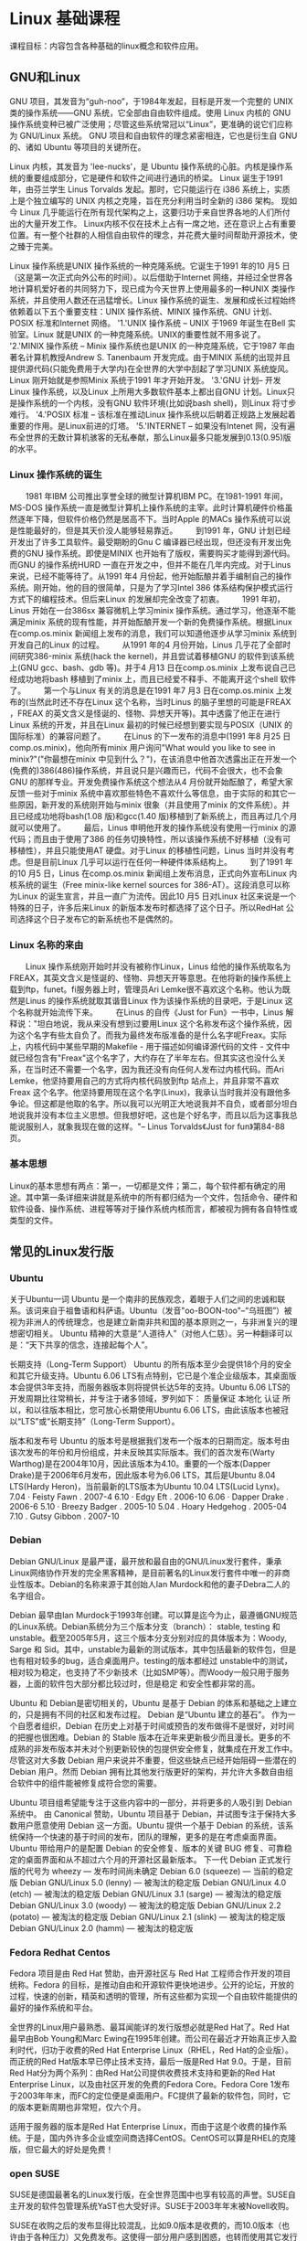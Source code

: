 * Linux 基础课程
课程目标：内容包含各种基础的linux概念和软件应用。 
** GNU和Linux
GNU 项目，其发音为“guh-noo”，于1984年发起，目标是开发一个完整的 UNIX 类的操作系统——GNU 系统，它全部由自由软件组成。使用 Linux 内核的 GNU 操作系统变种已被广泛使用；尽管这些系统常冠以“Linux”，更准确的说它们应称为 GNU/Linux 系统。
GNU 项目和自由软件的理念紧密相连，它也是衍生自 GNU 的、诸如 Ubuntu 等项目的关键所在。

Linux 内核，其发音为 'lee-nucks'，是 Ubuntu 操作系统的心脏。内核是操作系统的重要组成部分，它是硬件和软件之间进行通讯的桥梁。
Linux 诞生于1991年，由芬兰学生 Linus Torvalds 发起。那时，它只能运行在 i386 系统上，实质上是个独立编写的 UNIX 内核之克隆，旨在充分利用当时全新的 i386 架构。
现如今 Linux 几乎能运行在所有现代架构之上，这要归功于来自世界各地的人们所付出的大量开发工作。
Linux内核不仅在技术上占有一席之地，还在意识上占有重要位置。有一整个社群的人相信自由软件的理念，并花费大量时间帮助开源技术，使之臻于完美。

Linux 操作系统是UNIX 操作系统的一种克隆系统。它诞生于1991 年的10 月5 日（这是第一次正式向外公布的时间）。以后借助于Internet 网络，并经过全世界各地计算机爱好者的共同努力下，现已成为今天世界上使用最多的一种UNIX 类操作系统，并且使用人数还在迅猛增长。Linux 操作系统的诞生、发展和成长过程始终依赖着以下五个重要支柱：UNIX 操作系统、MINIX 操作系统、GNU 计划、POSIX 标准和Internet 网络。
 '1.'UNIX 操作系统 -- UNIX 于1969 年诞生在Bell 实验室。Linux 就是UNIX 的一种克隆系统。UNIX的重要性就不用多说了。
 '2.'MINIX 操作系统 -- Minix 操作系统也是UNIX 的一种克隆系统，它于1987 年由著名计算机教授Andrew S. Tanenbaum 开发完成。由于MINIX 系统的出现并且提供源代码(只能免费用于大学内)在全世界的大学中刮起了学习UNIX 系统旋风。Linux 刚开始就是参照Minix 系统于1991 年才开始开发。
 '3.'GNU 计划-- 开发Linux 操作系统，以及Linux 上所用大多数软件基本上都出自GNU 计划。Linux只是操作系统的一个内核，没有GNU 软件环境(比如说bash shell)，则Linux 将寸步难行。
 '4.'POSIX 标准 -- 该标准在推动Linux 操作系统以后朝着正规路上发展起着重要的作用。是Linux前进的灯塔。
 '5.'INTERNET -- 如果没有Intenet 网，没有遍布全世界的无数计算机骇客的无私奉献，那么Linux最多只能发展到0.13(0.95)版的水平。

*** Linux 操作系统的诞生
　　1981 年IBM 公司推出享誉全球的微型计算机IBM PC。在1981-1991 年间，MS-DOS 操作系统一直是微型计算机上操作系统的主宰。此时计算机硬件价格虽然逐年下降，但软件价格仍然是居高不下。当时Apple 的MACs 操作系统可以说是性能最好的，但是其天价没人能够轻易靠近。
　　到1991 年，GNU 计划已经开发出了许多工具软件。最受期盼的Gnu C 编译器已经出现，但还没有开发出免费的GNU 操作系统。即使是MINIX 也开始有了版权，需要购买才能得到源代码。而GNU 的操作系统HURD 一直在开发之中，但并不能在几年内完成。对于Linus 来说，已经不能等待了。从1991 年4 月份起，他开始酝酿并着手编制自己的操作系统。刚开始，他的目的很简单，只是为了学习Intel 386 体系结构保护模式运行方式下的编程技术。但后来Linux 的发展却完全改变了初衷。
　　1991 年初，Linus 开始在一台386sx 兼容微机上学习minix 操作系统。通过学习，他逐渐不能满足minix 系统的现有性能，并开始酝酿开发一个新的免费操作系统。根据Linux 在comp.os.minix 新闻组上发布的消息，我们可以知道他逐步从学习minix 系统到开发自己的Linux 的过程。
　　从1991 年的4 月份开始，Linus 几乎花了全部时间研究386-minix 系统(hack the kernel)，并且尝试着移植GNU 的软件到该系统上(GNU gcc、bash、gdb 等)。并于4 月13 日在comp.os.minix 上发布说自己已经成功地将bash 移植到了minix 上，而且已经爱不释手、不能离开这个shell 软件了。
　　第一个与Linux 有关的消息是在1991 年7 月3 日在comp.os.minix 上发布的(当然此时还不存在Linux 这个名称，当时Linus 的脑子里想的可能是FREAX ，FREAX 的英文含义是怪诞的、怪物、异想天开等)。其中透露了他正在进行Linux 系统的开发，并且在Linux 最初的时候已经想到要实现与POSIX（UNIX 的国际标准）的兼容问题了。
　　在Linus 的下一发布的消息中(1991 年8 月25 日 comp.os.minix)，他向所有minix 用户询问"What would you like to see in minix?"("你最想在minix 中见到什么？")，在该消息中他首次透露出正在开发一个(免费的)386(486)操作系统，并且说只是兴趣而已，代码不会很大，也不会象GNU 的那样专业。开发免费操作系统这个想法从4 月份就开始酝酿了，希望大家反馈一些对于minix 系统中喜欢那些特色不喜欢什么等信息，由于实际的和其它一些原因，新开发的系统刚开始与minix 很象（并且使用了minix 的文件系统）。并且已经成功地将bash(1.08 版)和gcc(1.40 版)移植到了新系统上，而且再过几个月就可以使用了。
　　最后，Linus 申明他开发的操作系统没有使用一行minix 的源代码；而且由于使用了386 的任务切换特性，所以该操作系统不好移植（没有可移植性），并且只能使用AT 硬盘。对于Linux 的移植性问题，Linus 当时并没有考虑。但是目前Linux 几乎可以运行在任何一种硬件体系结构上。
　　到了1991 年的10 月5 日，Linus 在comp.os.minix 新闻组上发布消息，正式向外宣布Linux 内核系统的诞生（Free minix-like kernel sources for 386-AT）。这段消息可以称为Linux 的诞生宣言，并且一直广为流传。因此10 月5 日对Linux 社区来说是一个特殊的日子，许多后来Linux 的新版本发布时都选择了这个日子。所以RedHat 公司选择这个日子发布它的新系统也不是偶然的。

*** Linux 名称的来由
　　Linux 操作系统刚开始时并没有被称作Linux，Linus 给他的操作系统取名为FREAX，其英文含义是怪诞的、怪物、异想天开等意思。在他将新的操作系统上载到ftp，funet。fi服务器上时，管理员Ari Lemke很不喜欢这个名称。他认为既然是Linus 的操作系统就取其谐音Linux 作为该操作系统的目录吧，于是Linux 这个名称就开始流传下来。
　　在Linus 的自传《Just for Fun》一书中，Linus 解释说："坦白地说，我从来没有想到过要用Linux 这个名称发布这个操作系统，因为这个名字有些太自负了。而我为最终发布版准备的是什么名字呢Freax。实际上，内核代码中某些早期的Makefile - 用于描述如何编译源代码的文件 - 文件中就已经包含有"Freax"这个名字了，大约存在了半年左右。但其实这也没什么关系，在当时还不需要一个名字，因为我还没有向任何人发布过内核代码。而Ari Lemke，他坚持要用自己的方式将内核代码放到ftp 站点上，并且非常不喜欢Freax 这个名字。他坚持要用现在这个名字(Linux)，我承认当时我并没有跟他多争论。但这都是他取的名字。所以我可以光明正大地说我并不自负，或者部分坦白地说我并没有本位主义思想。但我想好吧，这也是个好名字，而且以后为这事我总能说服别人，就象我现在做的这样。"-- Linus Torvalds《Just for fun》第84-88 页。

*** 基本思想

Linux的基本思想有两点：第一，一切都是文件；第二，每个软件都有确定的用途。其中第一条详细来讲就是系统中的所有都归结为一个文件，包括命令、硬件和软件设备、操作系统、进程等等对于操作系统内核而言，都被视为拥有各自特性或类型的文件。

** 常见的Linux发行版
*** Ubuntu
关于Ubuntu一词
Ubuntu 是一个南非的民族观念，着眼于人们之间的忠诚和联系。该词来自于祖鲁语和科萨语。Ubuntu（发音"oo-BOON-too"--“乌班图”）被视为非洲人的传统理念，也是建立新南非共和国的基本原则之一，与非洲复兴的理想密切相关。
Ubuntu 精神的大意是“人道待人”（对他人仁慈）。另一种翻译可以是：“天下共享的信念，连接起每个人”。

长期支持（Long-Term Support）
Ubuntu 的所有版本至少会提供18个月的安全和其它升级支持。Ubuntu 6.06 LTS有点特别，它已是个准企业级版本，其桌面版本会提供3年支持，而服务器版本则将提供长达5年的支持。Ubuntu 6.06 LTS的开发周期比往常稍长，并专注于诸多领域，罗列如下：
质量保证
本地化
认证
所以，和以往版本相比，您可放心长期使用Ubuntu 6.06 LTS，由此该版本也被冠以“LTS”或“长期支持”（Long-Term Support）。

版本和发布号
Ubuntu 的版本号是根据我们发布一个版本的日期而定。版本号由该次发布的年份和月份组成，并未反映其实际版本。我们的首次发布(Warty Warthog)是在2004年10月，因此该版本为4.10。重要的一个版本(Dapper Drake)是于2006年6月发布，因此版本号为6.06 LTS，其后是Ubuntu 8.04 LTS(Hardy Heron)，当前最新的LTS版本为Ubuntu 10.04 LTS(Lucid Lynx)。
7.04 · Feisty Fawn . 2007-4
6.10 · Edgy Eft . 2006-10
6.06 · Dapper Drake . 2006-6
5.10 · Breezy Badger . 2005-10
5.04 . Hoary Hedgehog . 2005-04
7.10 . Gutsy Gibbon . 2007-10

*** Debian
Debian GNU/Linux 是最严谨，最开放和最自由的GNU/Linux发行套件，秉承Linux网络协作开发的完全黑客精神，是目前著名的Linux发行套件中唯一的非商业性版本。Debian的名称来源于其创始人Ian Murdock和他的妻子Debra二人的名字组合。

Debian 最早由Ian Murdock于1993年创建。可以算是迄今为止，最遵循GNU规范的Linux系统。Debian系统分为三个版本分支（branch）： stable, testing 和 unstable。截至2005年5月，这三个版本分支分别对应的具体版本为：Woody, Sarge 和 Sid。其中，unstable为最新的测试版本，其中包括最新的软件包，但是也有相对较多的bug，适合桌面用户。testing的版本都经过 unstable中的测试，相对较为稳定，也支持了不少新技术（比如SMP等）。而Woody一般只用于服务器，上面的软件包大部分都比较过时，但是稳定 和安全性都非常的高。

Ubuntu 和 Debian是密切相关的，Ubuntu 是基于 Debian 的体系和基础之上建立的，只是拥有不同的社区和发布过程。 
Debian 是“Ubuntu 建立的基石”。 
作为一个自愿者组织，Debian 在历史上对基于时间或预告的发布做得不是很好，对时间的把握也很困难。Debian 的 Stable 版本在近年来更新极少而且漫长。更多的不成熟的非发布版本并未对个别更新较快的包提供安全修复，就集成在开发工作中。尽管这对大多数 Debian 用户来说并不重要，但这些缺点已经开始阻碍一些潜在的 Debian 用户。然而 Debian 拥有比其他发行版更好的架构，并允许大多数自由组合软件中的组件能被修复成符合您的需要。 
 
Ubuntu 项目组希望能专注于这些内容中的一部分，并将更多的人吸引到 Debian 系统中。 由 Canonical 赞助，Ubuntu 项目基于 Debian，并试图专注于保持大多数用户愿意使用 Debian 这一方面。Ubuntu 提供一个基于 Debian 的系统，该系统保持一个快速的基于时间的发布，团队的理解，更多的是在考虑桌面界面。Ubuntu 带给用户的是配置 Debian 的安全修复、版本的关键 BUG 修复、可靠稳定的桌面界面和从不超过六个月的开源社区最新版本。 
下一代 Debian 正式发行版的代号为 wheezy — 发布时间尚未确定
Debian 6.0 (squeeze) — 当前的稳定版
Debian GNU/Linux 5.0 (lenny) — 被淘汰的稳定版
Debian GNU/Linux 4.0 (etch) — 被淘汰的稳定版
Debian GNU/Linux 3.1 (sarge) — 被淘汰的稳定版
Debian GNU/Linux 3.0 (woody) — 被淘汰的稳定版
Debian GNU/Linux 2.2 (potato) — 被淘汰的稳定版
Debian GNU/Linux 2.1 (slink) — 被淘汰的稳定版
Debian GNU/Linux 2.0 (hamm) — 被淘汰的稳定版

*** Fedora Redhat Centos
Fedora 项目是由 Red Hat 赞助，由开源社区与 Red Hat 工程师合作开发的项目统称。Fedora 的目标，是推动自由和开源软件更快地进步。公开的论坛，开放的过程，快速的创新，精英和透明的管理，所有这些都为实现一个自由软件能提供的最好的操作系统和平台。

全世界的Linux用户最熟悉、最耳闻能详的发行版想必就是Red Hat了。Red Hat最早由Bob Young和Marc Ewing在1995年创建。而公司在最近才开始真正步入盈利时代，归功于收费的Red Hat Enterprise Linux（RHEL，Red Hat的企业版）。而正统的Red Hat版本早已停止技术支持，最后一版是Red Hat 9.0。于是，目前Red Hat分为两个系列：由Red Hat公司提供收费技术支持和更新的Red Hat Enterprise Linux，以及由社区开发的免费的Fedora Core。Fedora Core 1发布于2003年年末，而FC的定位便是桌面用户。FC提供了最新的软件包，同时，它的版本更新周期也非常短，仅六个月。

适用于服务器的版本是Red Hat Enterprise Linux，而由于这是个收费的操作系统。于是，国内外许多企业或空间商选择CentOS。CentOS可以算是RHEL的克隆版，但它最大的好处是免费！

*** open SUSE
SUSE是德国最著名的Linux发行版，在全世界范围中也享有较高的声誉。SUSE自主开发的软件包管理系统YaST也大受好评。SUSE于2003年年末被Novell收购。

SUSE在收购之后的发布显得比较混乱，比如9.0版本是收费的，而10.0版本（也许由于各种压力）又免费发布。这使得一部分用户感到困惑，也转而使用其它发行版本。最近还跟微软扯到了一起。但是，瑕不掩瑜，SUSE仍然是一个非常专业、优秀的发行版。

openSUSE 项目是由Novell公司资助的全球性社区计划， 旨在推进 Linux 的广泛使用。这个计划提供免费的 openSUSE 操作系统。这里是一个由普通用户和开发者共同构成的社区，我们拥有一个共同的目标—创造世界上最好用的 Linux 发行版。openSUSE 是 Novell 公司发行的企业级 Linux 产品的系统基础。

openSUSE 项目是由 Novell 发起的开源社区计划。 旨在推进 Linux 的广泛使用。 openSUSE.org 提供了自由简单的方法来获得世界上最好用的 Linux 发行版，SUSE Linux。 openSUSE 项目为 Linux 开发者和爱好者提供了开始使用 Linux 所需要的一切。

**** Novell 被收购相关新闻

Attachmate 集团宣布以22亿美元收购 Novell ，同时 Novell 宣布将部分知识产权以4亿5千万美元出售给 M$ 组建的 CPTN Holdings 有限责任公司。
Attachmate 集团决定将 Novell 和 SuSe 分别合并至 Attachmate 和 NetIQ 部门运作。
而目前 M$ 方面尚未对从 Novell 手中获得的知识产权做出任何评价，其中牵扯的 WordPrefect 及 Linux 专利池问题依旧不明朗。同时也未透露 CPTN Holdings 公司中其他投资人的身份。
Attachmate 公开声明 Novell 所持有 UNIX 相关知识产权并未出售给 CPTN 。

*** LFS
　　LFS──Linux from Scratch，就是一种从网上直接下载源码，从头编译LINUX的安装方式。它不是发行版，只是一个菜谱，告诉你到哪里去买菜(下载源码)，怎么把这些生东西( raw code) 作成符合自己口味的菜肴──个性化的linux，不单单是个性的桌面。
存在的原因
　　LFS 存在的一个重要原因是可以帮助人们学习 linux 系统的内部是如何工作的。构建一个 LFS 系统会帮助演示是什么使 linux运转，各种组件如何在一起互相依赖的工作。最好的事情之一，是这种学习的经历给予的是一种能力，能够定制满足您自己需要的 linux。
好处优势
　　LFS 的一个关键的好处是它让用户对于系统有更多的控制，而不是依赖于某些人的 linux 实现。在 LFS 的世界里，你是坐在司机的位置，掌控系统的每一个细节，比如目录层次和启动脚本配置。你也能掌控程序在哪里，为何，以及怎样被安装。
　　LFS 的另一个好处是可以创建一个非常紧凑的 linux系统。当安装一个常规的发行版时，人们经常要被迫安装一些可能永远不会用到的程序。这些程序浪费宝贵的磁盘空间，或更糟的是占用CPU资源。要构建一个少于100兆(MB)的 LFS系统不是一件难事，这相比较目前大多数的发行版要小很多。这听起来是不是仍然占许多空间？我们中一些人的工作是创建一个非常小的嵌入式的 LFS系统。我们成功的构建了一个系统，在只运行 Apache服务器的情况下，大约占8MB磁盘空间。进一步的缩减能够减至5MB或更少。你用一个常规的分发版本试试？这也只是设计你自己的 linux所带来的好处之一。
　　我们可以拿 linux 发行版与快餐店出售的汉堡打比喻，您不能决定您应该吃什么。相反，LFS没有给您一个汉堡。而是给您一张制作汉堡的配方。用户可以查阅配方，减掉不想要的配料，增加你自己的配料以增强汉堡的口味。当你对配方满意的时候，开始去做准备。您可以采用确定的方式：或烤，或烘，或炸，或焙。
　　另外一个比方是把 LFS 与建筑房子比较。LFS 提供房子的框架蓝图，但是需要您去建筑它。LFS 包含了在这过程中调整计划的自由，定制满足用户的需要和参考。
　　用户定制的 linux 系统的另一个好处是安全性。通过从源码编译整个系统，您能够审查任何东西，打上所有的安全补丁，而不需要等待别人去编译好修补了安全漏洞的二进制包。除非是您发现并制作的补丁，否则您得不到任何的保证，新的二进制包是否正确编译或修正了问题。
** 查看linux版本
*** 查看linux版本
lsb_release -a
cat /etc/issue
cat /etc/redhat-release(只对Redhat Linux有效)
*** 查看内核版本
cat /proc/version
uname -a
*** Linux 操作系统版本的变迁

0.00 (1991.2-4?) 两个进程分别显示AAA BBB
0.01 (1991.9?)第一个正式向外公布的Linux 内核版本。
0.02 (1991.10.5)该版本以及0.03 版是内部版本，目前已经无法找到。
0.03 (1991.10.5)
0.10 (1991.10)由Ted Ts'o 发布的Linux 内核版本。
0.11 (1991.12.8)基本可以正常运行的内核版本。
0.12 (1992.1.15)主要加入对数学协处理器的软件模拟程序。
0.95 (0.13) (1992.3.8) 开始加入虚拟文件系统思想的内核版本。
0.96 (1992.5.12)开始加入网络支持和虚拟文件系统VFS。
0.97 (1992.8.1)
0.98 (1992.9.29)
0.99 (1992.12.13)
1.0 (1994.3.14)
1.20 (1995.3.7)
2.0 (1996.2.9)
2.20 (1999.1.26)
2.40 (2001.1.4)
2.60 (2003.12.17)

** 在 bashshell 命令行模式下运行基本的 Linux 命令 
*** 什么是shell   
Linux系统的shell作为操作系统的外壳，为用户提供使用操作系统的接口。它是命令语言、命令解释程序及程序设计语言的统称。

shell是用户和Linux内核之间的接口程序，如果把Linux内核想象成一个球体的中心，shell就是围绕内核的外层。当从shell或其他程序向Linux传递命令时，内核会做出相应的反应。

shell是一个命令语言解释器，它拥有自己内建的shell命令集，shell也能被系统中其他应用程序所调用。用户在提示符下输入的命令都由shell先解释然后传给Linux核心。

有一些命令，比如改变工作目录命令cd，是包含在shell内部的。还有一些命令，例如拷贝命令cp和移动命令rm，是存在于文件系统中某个目录下的单独的程序。对用户而言，不必关心一个命令是建立在shell内部还是一个单独的程序。

shell首先检查命令是否是内部命令，若不是再检查是否是一个应用程序（这里的应用程序可以是Linux本身的实用程序，如ls和rm，也可以是购买的商业程序，如xv，或者是自由软件，如emacs）。然后shell在搜索路径里寻找这些应用程序（搜索路径就是一个能找到可执行程序的目录列表）。如果键入的命令不是一个内部命令并且在路径里没有找到这个可执行文件，将会显示一条错误信息。如果能够成功找到命令，该内部命令或应用程序将被分解为系统调用并传给Linux内核。
　
shell的另一个重要特性是它自身就是一个解释型的程序设计语言，shell程序设计语言支持绝大多数在高级语言中能见到的程序元素，如函数、变量、数组和程序控制结构。shell编程语言简单易学，任何在提示符中能键入的命令都能放到一个可执行的shell程序中。

当普通用户成功登录，系统将执行一个称为shell的程序。正是shell进程提供了命令行提示符。作为默认值，对普通用户用“$”作提示符，对超级用户（root）用“#”作提示符。

一旦出现了shell提示符，就可以键入命令名称及命令所需要的参数。shell将执行这些命令。如果一条命令花费了很长的时间来运行，或者在屏幕上产生了大量的输出，可以从键盘上按ctrl+c发出中断信号来中断它（在正常结束之前，中止它的执行）。

当用户准备结束登录对话进程时，可以键入logout命令、exit命令或文件结束符（EOF）（按ctrl+d实现），结束登录。
*** linux shell的历史及常见的shell
Linux中的shell有多种类型，其中最常用的几种是Bourne shell（sh）、C shell（csh）和Korn shell（ksh）。三种shell各有优缺点。
Linux，还包括了一些流行的shell如ash、zsh等。每个shell都有它的用途，有些shell是有专利的，有些能从Internet网上或其他来源获得。
**** Bourne Shell
Bourne shell是UNIX最初使用的shell，并且在每种UNIX上都可以使用。Bourne shell在shell编程方面相当优秀，但在处理与用户的交互方面做得不如其他几种shell。Linux操作系统缺省的shell是Bourne Again shell，它是Bourne shell的扩展，简称Bash，与Bourne shell完全向后兼容，并且在Bourne shell的基础上增加、增强了很多特性。Bash放在/bin/bash中，它有许多特色，可以提供如命令补全、命令编辑和命令历史表等功能，它还包含了很多C shell和Korn shell中的优点，有灵活和强大的编程接口，同时又有很友好的用户界面。
***** 自动补齐
<TAB> 键可以很方便地用于根据前几个字母，来查找匹配的文件或子目录。比如，ls /usr/bin/zip<TAB> 将列出所有'/usr/bin'下面，以字符串'zip'开头的文件或子目录。
***** 命令行的历史记录
过按向上方向键，您可以向后遍历近来在该控制台下输入的命令。用向下方向键可以向前遍历。与 SHIFT 键连用的话，您还可以遍历以往在该控制台中的输出。您也可以编辑旧的命令，然后再运行。

按 <CTRL r> 后，shell 就进入"reverse-i(ncremental)-search"（向后增量搜索）模式。

通过光标和功能键（Home、End 等键），您可以浏览并编辑命令行，如果您需要，还可以用键盘的快捷方式来完成一般的编辑：

l <CTRL k>：删除从光标到行尾的部分

l <CTRL u>：删除从光标到行首的部分

l <ALT d>：删除从光标到当前单词结尾的部分

l <CTRL w>：删除从光标到当前单词开头的部分

l <CTRL a>：将光标移到行首

l <CTRL e>：将光标移到行尾

l <ALT a>：将光标移到当前单词头部

l <ALT e>：将光标移到当前单词尾部

l <CTRL y>：插入最近删除的单词

l <!$>：重复前一个命令最后的参数。
***** 便捷功能
由于 home 目录是每位用户的活动中心，许多 Unix 对此有特殊的快捷方式。'~'就是您的 home 目录的简写形式。

ll ：将执行'ls -l -k'（以长格式列出目录内容，包括一些文件属性，并以 KB 而不是 byte 为单位显示文件大小）

shell 的特殊字符:可以通过反斜线(back slash)来引用特殊字符，比如 ! 、$ 、? 或空格：
ls \!*

或者用（单）引号：

ls '!'*

***** 输出重定向

Unix 的理念是汇集许多小程序，每个东东都有特殊的专长。复杂的任务不是由大型软件完成，而是运用 shell 的机制，组合许多小程序共同完成。重定向就在其中发挥着重要的作用。

****** 在多个命令间重定向

这要通过管道(pipe)，由管道符号｜来标识。语法是：

command1 | command2 | command3 等等

****** 重定向至文件

有时，您希望将命令的输出结果保存到文件中，或以文件内容作为命令的参数。这可以通过'>'和'<'来实现。

command > file

将 command 的输出保存到 file 中，这将覆盖 file 中的内容：

ls > dirlist

将当前目录的内容保存到'dirlist'文件。

***** 命令的连续执行
command1 && command2：只有当 command1 正确运行完毕后，才执行 command2 。
***** 配置文件
在您的 home 目录下，运行

ls .bash*

您将看到这些文件：

l .bash_history ：记录了您以前输入的命令，

l .bash_logout ：当您退出 shell 时，要执行的命令，

l .bash_profile ：当您登入 shell 时，要执行的命令，

l .bashrc ：每次打开新的 shell 时，要执行的命令。
**** TCSH
TCSH shell不同于其他的shell,因为控制结构更符合程序设计语言的格式.例如
TCSH 的test条件的控制结构是表达式,而不是linux命令,得到的值是逻辑值true
或false,TCSH的表达式与C语言中的表达式基本相同.
**** pdksh
Korn shell集合了C shell和Bourne shell的优点并且和Bourne shell完全兼容。Linux系统提供了pdksh（ksh的扩展），它支持任务控制，可以在命令行上挂起、后台执行、唤醒或终止程序。
*** 基本命令列表

** 了解 Linux 文件系统 
*** Linux 文件系统组件的体系结构
用户空间包含一些应用程序（例如，文件系统的使用者）和 GNU C 库（glibc），它们为文件系统调用（打开、读取、写和关闭）提供用户接口。系统调用接口的作用就像是交换器，它将系统调用从用户空间发送到内核空间中的适当端点。
VFS 是底层文件系统的主要接口。这个组件导出一组接口，然后将它们抽象到各个文件系统，各个文件系统的行为可能差异很大。有两个针对文件系统对象的缓存（inode 和 dentry）。它们缓存最近使用过的文件系统对象。
每个文件系统实现（比如 ext2、JFS 等等）导出一组通用接口，供 VFS 使用。缓冲区缓存会缓存文件系统和相关块设备之间的请求。例如，对底层设备驱动程序的读写请求会通过缓冲区缓存来传递。这就允许在其中缓存请求，减少访问物理设备的次数，加快访问速度。以最近使用（LRU）列表的形式管理缓冲区缓存。注意，可以使用 sync 命令将缓冲区缓存中的请求发送到存储媒体（迫使所有未写的数据发送到设备驱动程序，进而发送到存储设备）。
*** 文件系统的类型
**** ext2 文件系统；
ext2文件系统应该说是Linux正宗的文件系统，早期的Linux都是用ext2，但随着技术的发展，大多Linux的发行版本目前并不用这个文件系统了；比如Redhat和Fedora 大多都建议用ext3 ，ext3文件系统是由ext2发展而来的。对于Linux新手，我们还是建议您不要用ext2文件系统；ext2支持undelete（反删除），如果您误删除文件，有时是可以恢复的，但操作上比较麻烦
**** ext3 文件系统
是由ext2文件系统发展而来,是一个用于Linux的日志文件系统,ext3支持大文件；但不支持反删除（undelete）操作
**** reiserfs 文件系统
reiserfs 文件系统是一款优秀的文件系统，支持大文件，支持反删除（undelete）；reiserfs 反删除文件功能的过程中，几乎能恢复 90%以上的数据，有时能恢复到100%；操作反删除比较容易；reiserfs 支持大文件
**** Btrfs
Btrfs就被人视作是下一代的存储技术，现有的Linux文件系统的竞争者和取代者。自从2.6.29进入内核主线以来，每一次内核小版本的发布都包括了Btrfs的改进。
Btrfs的基本特点是使用了copy on write (COW)，这意味着Btrfs在普通操作中不会直接覆盖数据，而是将元数据（metadata）和数据的新值写到别的地方，然后在文件系统中指向新的位置。 这就提供了强大的一致性和完整性保证。在海量存储上，这对于保持数据的可管理非常重要。
在COW之外，Btrfs还提供了快照和调整文件系统大小的功能。
** 用磁盘存取文件 
*** 什么是块设备
块设备就是以块（比如磁盘扇区）为单位收发数据的设备，它们支持缓冲和随机访问（不必顺序读取块，而是可以在任何时候访问任何块）等特性。块设备包括硬盘、CD-ROM 和 RAM 盘。与块设备相对的是字符设备，字符设备没有可以进行物理寻址的媒体。字符设备包括串行端口和磁带设备，只能逐字符地读取这些设备中的数据。
*** 磁盘的分割
这是针对大容量的存储设备来说的，主要是指硬盘；对于大硬盘，我们要合理规划分区，所以要谈到硬盘的分割。硬盘的分割，Linux有fdisk、cfdisk和parted等，常用的还是fdisk 工具，Windows和dos常用的也有fdisk ，但和Linux中的使用方法不一样。硬盘的分割工具还有第三方程序，比如PQ
fdisk -l 查看硬盘及分区信息
Disk /dev/hda: 80.0 GB, 80026361856 bytes
255 heads, 63 sectors/track, 9729 cylinders
Units = cylinders of 16065 * 512 = 8225280 bytes

   Device Boot      Start         End      Blocks   Id  System
/dev/hda1   *           1         765     6144831    7  HPFS/NTFS
/dev/hda2             766        2805    16386300    c  W95 FAT32 (LBA)
/dev/hda3            2806        9729    55617030    5  Extended
/dev/hda5            2806        3825     8193118+  83  Linux
/dev/hda6            3826        5100    10241406   83  Linux
/dev/hda7            5101        5198      787153+  82  Linux swap / Solaris
/dev/hda8            5199        6657    11719386   83  Linux
/dev/hda9            6658        7751     8787523+  83  Linux
/dev/hda10           7752        9729    15888253+  83  Linux

其中 heads 是磁盘面；sectors 是扇区；cylinders 是柱面；每个扇区大小是 512byte，也就是0.5K； 通过上面的例子，我们发现此硬盘有 255个磁盘面，有63个扇区，有9729个柱面；所以整个硬盘体积换算公式应该是：

磁面个数 x 扇区个数 x 每个扇区的大小512 x 柱面个数 = 硬盘体积 （单位bytes)
所以在本例中磁盘的大小应该计算如下： 255 x 63 x 512 x 9729 = 80023749120 bytes 提示：由于硬盘生产商和操作系统换算不太一样，硬盘厂家以10进位的办法来换算，而操作系统是以2进位制来换算，所以在换算成M或者G 时，不同的算法结果却不一样；所以我们的硬盘有时标出的是80G，在操作系统下看却少几M； 上面例子中，硬盘厂家算法 和 操作系统算数比较： 硬盘厂家： 80023749120 bytes = 80023749.120 K = 80023.749120 M （向大单位换算，每次除以1000）
操作系统： 80023749120 bytes = 78148192.5 K = 76316.594238281 M （向大单位换算，每次除以1024） 我们在查看分区大小的时候，可以用生产厂家提供的算法来简单推算分区的大小；把小数点向前移动六位就是以G表示的大小；比如 hda1 的大小约为 6.144831G ； 

fdisk 的说明；

   a   toggle a bootable flag
   b   edit bsd disklabel
   c   toggle the dos compatibility flag
   d   delete a partition   注：这是删除一个分区的动作；
   l   list known partition types  注：l是列出分区类型，以供我们设置相应分区的类型；
   m   print this menu  注：m 是列出帮助信息；
   n   add a new partition 注：添加一个分区；
   o   create a new empty DOS partition table 
   p   print the partition table 注：p列出分区表；
   q   quit without saving changes 注：不保存退出；
   s   create a new empty Sun disklabel    
   t   change a partition's system id  注：t 改变分区类型；
   u   change display/entry units  
   v   verify the partition table
   w   write table to disk and exit  注：把分区表写入硬盘并退出；
   x   extra functionality (experts only)  注：扩展应用，专家功能；

parted 功能不错的分区工具；在Fedora 4.0中有带，可以自己安装上；在此主题中，我们只说如何查看磁盘的分区情况；

调用方法简单，parted 默认是打开的设备是/dev/hda ，也可以自己指定；比如 parted /dev/hda 或/dev/sda 等；退出的方法是 quit
在partd 的操作面上，用p就可以列出当前磁盘的分区情况，如果想要查看其它磁盘，可以用 select 功能.
*** 文件系统的创建
这个过程是存储设备建立文件系统的过程，一般也被称为格式化或初始化，通过一些初始化工具来进行。一般的情况下每个类型的操作系统都有这方面的工具，也有多功能的第三方工具，比如PQ。我的建议是如果您不太懂操作系统自带的工具，可以用第三方工具来切割硬盘，把硬盘分割成若干分区，然后再用操作系统自带的工作来初始化分区，也就是格式化分区。在Linux中有 mkfs系列工具；
用 mkfs.bfs mkfs.ext2 mkfs.jfs mkfs.msdos mkfs.vfatmkfs.cramfs mkfs.ext3 mkfs.minix mkfs.reiserfs mkfs.xfs 等命令来格式化分区
*** 挂载（mount）
文件系统只有挂载才能使用，Unix类的操作系统如此，Windows也是一样；在Windows更直观一些，具体内部机制我们不太了解。但Unix类的操作系统是通过mount进行的，挂载文件系统时要有挂载点，比如我们在安装Linux的过程中，有时会提示我们分区，然后建立文件系统，接着是问你的挂载点是什么 ，我们大多选择的是/ 。我们在Linux系统的使用过程中，也会挂载其它的硬盘分区，也要选中挂载点，挂载点通常是一个空置的目录，最好是我们自建的空置目录；

*** 磁盘空间管理

　　系统软件和应用软件，都要以文件的形式存储在计算机的磁盘空间中。因此，应该随时监视磁盘空间的使用情况。Linux系统提供了一组有关磁盘空间管理的命令。

****　df命令

　　功能：检查文件系统的磁盘空间占用情况。可以利用该命令来获取硬盘被占用了多少空间，目前还剩下多少空间等信息。

　　语法：df ［选项］

　　说明：df命令可显示所有文件系统对i节点和磁盘块的使用情况。

　　该命令各个选项的含义如下：

　　-a 显示所有文件系统的磁盘使用情况，包括0块（block）的文件系统，如/proc文件系统。

　　-k 以k字节为单位显示。

　　-i 显示i节点信息，而不是磁盘块。

　　-t 显示各指定类型的文件系统的磁盘空间使用情况。

　　-x 列出不是某一指定类型文件系统的磁盘空间使用情况（与t选项相反）。

　　-T 显示文件系统类型。
**** du命令

　　du的英文原义为“disk usage”，含义为显示磁盘空间的使用情况。

　　功能：统计目录（或文件）所占磁盘空间的大小。

　　语法：du ［选项］ ［Names…］

　　说明：该命令逐级进入指定目录的每一个子目录并显示该目录占用文件系统数据块（1024字节）的情况。若没有给出Names，则对当前目录进行统计。

　　该命令的各个选项含义如下：

　　-s 对每个Names参数只给出占用的数据块总数。

　　-a 递归地显示指定目录中各文件及子孙目录中各文件占用的数据块数。若既不指定-s，也不指定-a，则只显示Names中的每一个目录及其中的各子目录所占的磁盘块数。

　　-b 以字节为单位列出磁盘空间使用情况（系统缺省以k字节为单位）。

　　-k 以1024字节为单位列出磁盘空间使用情况。

　　-c 最后再加上一个总计（系统缺省设置）。

　　-l 计算所有的文件大小，对硬链接文件，则计算多次。

　　-x 跳过在不同文件系统上的目录不予统计。
*** dd命令

　　功能：把指定的输入文件拷贝到指定的输出文件中，并且在拷贝过程中可以进行格式转换。可以用该命令实现DOS下的diskcopy命令的作用。先用dd命令把软盘上的数据写成硬盘的一个寄存文件，再把这个寄存文件写入第二张软盘上，完成diskcopy的功能。需要注意的是，应该将硬盘上的寄存文件用rm命令删除掉。系统默认使用标准输入文件和标准输出文件。

　　语法：dd ［选项］

　　if =输入文件（或设备名称）。

　　of =输出文件（或设备名称）。

　　ibs = bytes 一次读取bytes字节，即读入缓冲区的字节数。

　　skip = blocks 跳过读入缓冲区开头的ibs*blocks块。

　　obs = bytes 一次写入bytes字节，即写入缓冲区的字节数。

　　bs = bytes 同时设置读/写缓冲区的字节数（等于设置ibs和obs）。

　　cbs = byte 一次转换bytes字节。

　　count=blocks 只拷贝输入的blocks块。

　　conv = ASCII 把EBCDIC码转换为ASCIl码。

　　conv = ebcdic 把ASCIl码转换为EBCDIC码。

　　conv = ibm 把ASCIl码转换为alternate EBCDIC码。

　　conv = block 把变动位转换成固定字符。

　　conv = ublock 把固定位转换成变动位。

　　conv = ucase 把字母由小写转换为大写。

　　conv = lcase 把字母由大写转换为小写。

　　conv = notrunc 不截短输出文件。

　　conv = swab 交换每一对输入字节。

　　conv = noerror 出错时不停止处理。

　　conv = sync 把每个输入记录的大小都调到ibs的大小（用NUL填充）。
** 了解和维护文件存取权限 
*** 文件访问权限
文件或目录的访问权限分为只读，只写和可执行三种。以文件为例，只读权限表示只允许读其内容，而禁止对其做任何的更改操作。可执行权限表示允许将该文件作为一个程序执行。文件被创建时，文件所有者自动拥有对该文件的读、写和可执行权限，以便于对文件的阅读和修改。用户也可根据需要把访问权限设置为需要的任何组合。

有三种不同类型的用户可对文件或目录进行访问：文件所有者，同组用户、其他用户。所有者一般是文件的创建者。所有者可以允许同组用户有权访问文件，还可以将文件的访问权限赋予系统中的其他用户。在这种情况下，系统中每一位用户都能访问该用户拥有的文件或目录。

每一文件或目录的访问权限都有三组，每组用三位表示，分别为文件属主的读、写和执行权限；与属主同组的用户的读、写和执行权限；系统中其他用户的读、写和执行权限。当用ls -l命令显示文件或目录的详细信息时，最左边的一列为文件的访问权限。例如：

$ ls -l file.xxx

-rw-r--r-- 1 root root 483997 Ju1 l5 17:3l file.xxx

横线代表空许可。r代表只读，w代表写，x代表可执行。注意这里共有10个位置。第一个字符指定了文件类型。在通常意义上，一个目录也是一个文件。如果第一个字符是横线，表示是一个非目录的文件。如果是d，表示是一个目录。

例如：

- rw- r-- r--

普通文件 文件主 组用户 其他用户

是文件file.xxx的访问权限，表示是一个普通文件；file.xxx的属主有读写权限；与file.xxx属主同组的用户只有读权限；其他用户也只有读权限。

*** chmod 命令

chmod命令是非常重要的，用于改变文件或目录的访问权限。用户用它控制文件或目录的访问权限。

该命令有两种用法。一种是包含字母和操作符表达式的文字设定法；另一种是包含数字的数字设定法。
**** 文字设定法

chmod ［who］ ［+ | - | =］ ［mode］ 文件名

命令中各选项的含义为：

操作对象who可是下述字母中的任一个或者它们的组合：

u 表示“用户（user）”，即文件或目录的所有者。

g 表示“同组（group）用户”，即与文件属主有相同组ID的所有用户。

o 表示“其他（others）用户”。

a 表示“所有（all）用户”。它是系统默认值。

操作符号可以是：

+ 添加某个权限。

- 取消某个权限。

= 赋予给定权限并取消其他所有权限（如果有的话）。

设置mode所表示的权限可用下述字母的任意组合：

r 可读。

w 可写。

x 可执行。

X 只有目标文件对某些用户是可执行的或该目标文件是目录时才追加x 属性。

s 在文件执行时把进程的属主或组ID置为该文件的文件属主。方式“u＋s”设置文件的用户ID位，“g＋s”设置组ID位。

t 保存程序的文本到交换设备上。

u 与文件属主拥有一样的权限。

g 与和文件属主同组的用户拥有一样的权限。

o 与其他用户拥有一样的权限。

文件名：以空格分开的要改变权限的文件列表，支持通配符。

在一个命令行中可给出多个权限方式，其间用逗号隔开。例如：chmod g+r，o+r example

使同组和其他用户对文件example 有读权限。

例1：$ chmod a+x sort

即设定文件sort的属性为：

文件属主（u） 增加执行权限

与文件属主同组用户（g） 增加执行权限

其他用户（o） 增加执行权限
　

例2：$ chmod ug+w，o-x text

即设定文件text的属性为：

文件属主（u） 增加写权限

与文件属主同组用户（g） 增加写权限

其他用户（o） 删除执行权限
　

例3：$ chmod u+s a.out

假设执行chmod后a.out的权限为（可以用ls – l a.out命令来看）：

–rws--x--x 1 user1 users 7192 Nov 4 14:22 a.out

并且这个执行文件要用到一个文本文件shiyan1.c，其文件存取权限为“–rw-------”，即该文件只有其属主user1具有读写权限。

当其他用户执行a.out这个程序时，他的身份因这个程序暂时变成user1（由于chmod命令中使用了s选项），所以他就能够读取shiyan1.c这个文件（虽然这个文件被设定为其他人不具备任何权限），这就是s的功能。

因此，在整个系统中特别是root本身，最好不要过多的设置这种类型的文件（除非必要）这样可以保障系统的安全，避免因为某些程序的bug而使系统遭到入侵。

**** 数字设定法

我们必须首先了解用数字表示的属性的含义：0表示没有权限，1表示可执行权限，2表示可写权限，4表示可读权限，然后将其相加。所以数字属性的格式应为3个从0到7的八进制数，其顺序是（u）（g）（o）。

例如，如果想让某个文件的属主有“读/写”二种权限，需要把4（可读）+2（可写）＝6（读/写）。

数字设定法的一般形式为：

chmod ［mode］ 文件名

例1： $ chmod 644 mm.txt

$ ls –l

即设定文件mm.txt的属性为：

-rw-r--r-- 1 inin users 1155 Nov 5 11:22 mm.txt

文件属主（u）inin 拥有读、写权限

与文件属主同组人用户（g） 拥有读权限

其他人（o） 拥有读权限

　

例2： $ chmod 750 wch.txt

$ ls –l

-rwxr-x--- 1 inin users 44137 Nov 12 9:22 wchtxt

即设定wchtxt这个文件的属性为：

文件主本人（u）inin 可读/可写/可执行权

与文件主同组人（g） 可读/可执行权

其他人（o） 没有任何权限

*** chgrp命令

功能：改变文件或目录所属的组。

语法：chgrp ［选项］ group filename¼

该命令改变指定指定文件所属的用户组。其中group可以是用户组ID，也可以是/etc/group文件中用户组的组名。文件名是以空格分开的要改变属组的文件列表，支持通配符。如果用户不是该文件的属主或超级用户，则不能改变该文件的组。

该命令的各选项含义为：

- R 递归式地改变指定目录及其下的所有子目录和文件的属组。

例1：$ chgrp - R book /opt/local /book

改变/opt/local /book/及其子目录下的所有文件的属组为book。

*** chown 命令

功能：更改某个文件或目录的属主和属组。这个命令也很常用。例如root用户把自己的一个文件拷贝给用户xu，为了让用户xu能够存取这个文件，root用户应该把这个文件的属主设为xu，否则，用户xu无法存取这个文件。

语法：chown ［选项］ 用户或组 文件

说明：chown将指定文件的拥有者改为指定的用户或组。用户可以是用户名或用户ID。组可以是组名或组ID。文件是以空格分开的要改变权限的文件列表，支持通配符。

该命令的各选项含义如下：

- R 递归式地改变指定目录及其下的所有子目录和文件的拥有者。

- v 显示chown命令所做的工作。

例1：把文件shiyan.c的所有者改为wang。

$ chown wang shiyan.c

例2：把目录/his及其下的所有文件和子目录的属主改成wang，属组改成users。

$ chown - R wang.users /his

** 完成普通的文件维护工作 
*** 显示文件内容命令

用户需要查看一个文件的内容时，可以根据显示要求的不同选用以下的命令。

**** cat命令

功能1：在标准输出上显示文件。

语法：cat ［ - 选项 ］ 文件

说明：该命令功能之一是用来显示文件。它依次读取其后所指文件的内容并将其输出到标准输出。
**** more命令

功能：在终端屏幕按屏显示文本文件。

语法： more ［ - 选项 ］ 文件

说明： 该命令一次显示一屏文本，显示满之后，停下来，并在终端底部打印出- - More- - ，系统还将同时显示出已显示文本占全部文本的百分比，若要继续显示，按回车或空格键即可。

**** less命令

less命令的功能几乎和more命令一样，也是用来按页显示文件，不同之处在于less命令在显示文件时允许用户既可以向前又可以向后翻阅文件。
**** head命令

如果用户希望查看一个文件究竟保存的是什么内容，可以只查看文件的头几行，而不必浏览整个文件。用head命令只显示文件或标准输入的头几行。

语法：head ［- n ］ 文件

功能：显示指定文件的前若干行。

说明：该命令显示每个指定文件的前面n行。如果没有给出n值，缺省设置为10。如果没有指定文件，head就从标准输入读取。例如显示文件example.c的前3行。
**** tail命令

同样，如果用户想查看文件的尾部，可以使用tail命令。

语法：tail ［+ / - num ］ ［参数］ 文件

说明：该命令显示一个文件的指定内容。它把指定文件的指定显示范围内的内容显示在标准输出上。如果没有给定文件名，则使用标准输入文件。

tail命令中各个选项的含义为：

＋num 从第num行以后开始显示。

- num 从距文件尾num行处开始显示。如果省略num参数，系统默认值为10。

l 以文本行为num的计数单位。与参数选项＋num或- num选项同时使用时，num表示要显示的文本行行数。

c 以字节为num的计数单位。与参数选项＋num或- num选项同时使用时，num表示要显示的字符数。

（l、c选项可以省略，系统默认值为l，即按行计数）。

*** 目录的创建与删除命令　
**** mkdir命令

功能：创建一个目录（类似DOS下的md命令）。

语法：mkdir ［选项］ dirname

说明：该命令创建由dirname命名的目录。要求创建目录的用户在当前目录中（dirname的父目录中）具有写权限，并且dirname不能是当前目录中已有的目录或文件名称。

命令中各选项的含义为：

- m 对新建目录设置存取权限。也可以用chmod命令设置。

- p 可以是一个路径名称。此时若路径中的某些目录尚不存在， 加上此选项后，系统将自动建立好那些尚不存在的目录，即一次可以建立多个目录。

例如：在当前目录中建立inin 和inin下的/mail目录，也就是连续建两个目录。

$ mkdir - p - m 700 ./inin/mail/

该命令的执行结果是在当前目录中创建嵌套的目录层次inin /mail，权限设置为只有文件主有读、写和执行权限。

**** rmdir 命令

功能：删除空目录。

语法：rmdir ［选项］ dirname

说明：dirname表示目录名。该命令从一个目录中删除一个或多个子目录项。需要特别注意的是，一个目录被删除之前必须是空的。（注意，rm - r dir命令可代替rmdir，但是有很大危险性。）删除某目录时也必须具有对父目录的写权限。

命令中各选项的含义为：

- p 递归删除目录dirname，当子目录删除后其父目录为空时，也一同被删除。如果整个路径被删除或者由于某种原因保留部分路径，则系统在标准输出上显示相应的信息。

例如：

$ rmdir - p /usr/xu/txt

将/usr/xu/txt目录删除。

改变工作目录、显示目录内容命令

**** cd 命令

功能：改变工作目录。

语法：cd ［directory］

说明：该命令将当前目录改变至directory所指定的目录。若没有指定directory，则回到用户的主目录。为了改变到指定目录，用户必须拥有对指定目录的执行和读权限。

该命令可以使用通配符（通配符含义请参见第十章）。

例如：假设用户当前目录是：/home/xu，现需要更换到/home/xu/pro目录中，

$ cd pro

此时，用户可以执行pwd命令来显示工作目录。

$ pwd

/home/xu/pro

**** pwd 命令

在Linux层次目录结构中，用户可以在被授权的任意目录下利用mkdir命令创建新目录，也可以利用cd命令从一个目录转换到另一个目录。然而，没有提示符来告知用户目前处于哪一个目录中。要想知道当前所处的目录，可以使用pwd命令，该命令显示整个路径名。

语法：pwd

说明：此命令显示出当前工作目录的绝对路径。

例：$ pwd

/home/xu

显示的路径名为/home/xu，每个目录名都用“/”隔开，根目录以开头的“/”表示。

**** ls 命令

ls是英文单词list的简写，其功能为列出目录的内容。这是用户最常用的一个命令之一，因为用户需要不时地查看某个目录的内容。该命令类似于DOS下的dir命令。

语法：ls ［选项］ ［目录或是文件］

对于每个目录，该命令将列出其中的所有子目录与文件。对于每个文件，ls将输出其文件名以及所要求的其他信息。默认情况下，输出条目按字母顺序排序。当未给出目录名或是文件名时，就显示当前目录的信息。

命令中各选项的含义如下：

- a 显示指定目录下所有子目录与文件，包括隐藏文件。

- A 显示指定目录下所有子目录与文件，包括隐藏文件。但不列出“.”和“..”。

- b 对文件名中的不可显示字符用八进制逃逸字符显示。

- c 按文件的修改时间排序。

- C 分成多列显示各项。

- d 如果参数是目录，只显示其名称而不显示其下的各文件。往往与l选项一起使用，以得到目录的详细信息。

- f 不排序。该选项将使lts选项失效，并使aU选项有效。

- F 在目录名后面标记“/”，可执行文件后面标记“*”，符号链接后面标记“@”，管道（或FIFO）后面标记“|”，socket文件后面标记“=”。

- i 在输出的第一列显示文件的i节点号。

- l 以长格式来显示文件的详细信息。这个选项最常用。每行列出的信息依次是：

文件类型与权限 链接数 文件属主 文件属组 文件大小 建立或最近修改的时间 名字

对于符号链接文件，显示的文件名之后有“—〉”和引用文件路径名。

对于设备文件，其“文件大小”字段显示主、次设备号，而不是文件大小。目录中的总块数显示在长格式列表的开头，其中包含间接块。

- L 若指定的名称为一个符号链接文件，则显示链接所指向的文件。

- m 输出按字符流格式，文件跨页显示，以逗号分开。

- n 输出格式与l选项相同，只不过在输出中文件属主和属组是用相应的UID号和GID号来表示，而不是实际的名称。

- o 与l选项相同，只是不显示拥有者信息。

- p 在目录后面加一个“/”。

- q 将文件名中的不可显示字符用“?”代替。

- r 按字母逆序或最早优先的顺序显示输出结果。

- R 递归式地显示指定目录的各个子目录中的文件。

- s 给出每个目录项所用的块数，包括间接块。

- t 显示时按修改时间（最近优先）而不是按名字排序。若文件修改时间相同，则按字典顺序。修改时间取决于是否使用了c或u选顶。缺省的时间标记是最后一次修改时间。

- u 显示时按文件上次存取的时间（最近优先）而不是按名字排序。即将-t的时间标记修改为最后一次访问的时间。

- x 按行显示出各排序项的信息。

用ls - l命令显示的信息中，开头是由10个字符构成的字符串，其中第一个字符表示文件类型，它可以是下述类型之一：

- 普通文件

d 目录

l 符号链接

b 块设备文件

c 字符设备文件

后面的9个字符表示文件的访问权限，分为3组，每组3位。第一组表示文件属主的权限，第二组表示同组用户的权限，第三组表示其他用户的权限。每一组的三个字符分别表示对文件的读、写和执行权限。

各权限如下所示：

r 读

w 写

x 执行。对于目录，表示进入权限。

s 当文件被执行时，把该文件的UID或GID赋予执行进程的UID（用户ID）或GID（组ID）。

t 设置标志位（留在内存，不被换出）。如果该文件是目录，在该目录中的文件只能被超级用户、目录拥有者或文件属主删除。如果它是可执行文件，在该文件执行后，指向其正文段的指针仍留在内存。这样再次执行它时，系统就能更快地装入该文件。

- 没有设置权限。

例1：列出当前目录的内容。

$ ls -F

bin/ lib/ var/

etc/ tmp/ index. html

例2：列出某个目录的内容。

$ ls –F /home/xu

Mai1/ map1e/ mm/ ptr/ telnetd*

fd/ mbox mount sobsrc. tgz tmp/

例3：列出某个目录下所有的文件（包括隐藏文件）。

$ 1s -aF /home/xu

./ . .e1m/ .netscape/ map1e ptr/

../ .fvwin2rc95 .term/ mbox sobsrc. tgz

.Xauthority .kermrc Mai1/ mm/ te1netd*

.bash-history .ncftp/ fd/ mount tmp/

　

例4：用长格式列出某个目录下所有的文件（包括隐藏文件）。

$ 1s -laF /home/xu

total 584

drwxr-xr-x l2 root root 1024 Nov 02 22:07 ./

drwxr-xr-x 15 bbs bbs 1024 Jul 29 07:08 ../

-rw-r--r-- 1 yu users 4343 Ju1 29 22:20 .bash-history

drwx------ 2 yu users 1024 May 17 06:36 .e1m/

--rw------ 1 root root 4628 Jun 2 1l:34 mbox

lrwxrwxrwx 1 root root l4 Ju1 29 03:08 mount->/mnt

drwxrwxr-x 4 root root 1024 Ju1 23 03:43 ptr/

-rw--r--r- 1 root root 483997 Ju1 l5 17:3l sobsrc. tgz

-rwxr-xr-x l root users 60177 Jun 8 01:29 telnetd*

drwxr-xr-x 2 root root 1024 Mar 6 22:32 tmp/

　

例5：用长格式列出某个目录下所有的文件包括隐藏文件和它们的i节点号。并把文件属主和属组以UID号和GID号的形式显示。

$ 1s -1ainF /home/xu

tota1 584

399672 drwxr-xr-x l2 0 0 l024 Nov 30 22:07 ./

333907 drwxr-xr-x 15 9999 99 l024 　Ju1 29 07:08 ../

39980l -rw------- l 0 0 0 Jun 2 2:09 .Xauthority

399679 -rw-r--r-- 1 505 l00 4343 Jul 29 22:20 .bash-hist0ry

30l763 drwxr----- 2 505 100 l024 　May 17 06:36 .e1m/
*** 文件的复制、删除和移动命令
****　cp命令

　　该命令的功能是将给出的文件或目录拷贝到另一文件或目录中，就如同DOS下的copy命令一样，功能非常强大。

　　语法： cp ［选项］ 源文件或目录 目标文件或目录

　　说明：该命令把指定的源文件复制到目标文件或把多个源文件复制到目标目录中。

　　该命令的各选项含义如下：

　　- a 该选项通常在拷贝目录时使用。它保留链接、文件属性，并递归地拷贝目录，其作用等于dpR选项的组合。

　　- d 拷贝时保留链接。

　　- f 删除已经存在的目标文件而不提示。

　　- i 和f选项相反，在覆盖目标文件之前将给出提示要求用户确认。回答y时目标文件将被覆盖，是交互式拷贝。

　　- p 此时cp除复制源文件的内容外，还将把其修改时间和访问权限也复制到新文件中。

　　- r 若给出的源文件是一目录文件，此时cp将递归复制该目录下所有的子目录和文件。此时目标文件必须为一个目录名。

　　- l 不作拷贝，只是链接文件。

　　需要说明的是，为防止用户在不经意的情况下用cp命令破坏另一个文件，如用户指定的目标文件名是一个已存在的文件名，用cp命令拷贝文件后，这个文件就会被新拷贝的源文件覆盖，因此，建议用户在使用cp命令拷贝文件时，最好使用i选项。

　　$ cp - i exam1.c /usr/wang/shiyan1.c

　　该命令将文件exam1.c拷贝到/usr/wang 这个目录下，并改名为 shiyan1.c。若不希望重新命名，可以使用下面的命令：

　　$ cp exam1.c /usr/ wang/

　　$ cp - r /usr/xu/ /usr/liu/

　　将/usr/xu目录中的所有文件及其子目录拷贝到目录/usr/liu中。

**** mv命令

　　用户可以使用mv命令来为文件或目录改名或将文件由一个目录移入另一个目录中。该命令如同DOS下的ren和move的组合。

　　语法：mv ［选项］ 源文件或目录 目标文件或目录

　　说明：视mv命令中第二个参数类型的不同（是目标文件还是目标目录），mv命令将文件重命名或将其移至一个新的目录中。当第二个参数类型是文件时，mv命令完成文件重命名，此时，源文件只能有一个（也可以是源目录名），它将所给的源文件或目录重命名为给定的目标文件名。当第二个参数是已存在的目录名称时，源文件或目录参数可以有多个，mv命令将各参数指定的源文件均移至目标目录中。在跨文件系统移动文件时，mv先拷贝，再将原有文件删除，而链至该文件的链接也将丢失。

　　命令中各选项的含义为：

　　- I 交互方式操作。如果mv操作将导致对已存在的目标文件的覆盖，此时系统询问是否重写，要求用户回答y或n，这样可以避免误覆盖文件。

　　- f 禁止交互操作。在mv操作要覆盖某已有的目标文件时不给任何指示，指定此选项后，i选项将不再起作用。

　　如果所给目标文件（不是目录）已存在，此时该文件的内容将被新文件覆盖。为防止用户在不经意的情况下用mv命令破坏另一个文件，建议用户在使用mv命令移动文件时，最好使用i选项。

　　需要注意的是，mv与cp的结果不同。mv好象文件“搬家”，文件个数并末增加，而cp对文件进行复制，文件个数增加了。

　　例1：将/usr/xu中的所有文件移到当前目录（用“.”表示）中：

　　$ mv /usr/xu/ * .

　　例2：将文件wch.txt重命名为wjz.doc

　　$ mv wch.txt wjz.doc

****　rm命令

　　在linux中创建文件很容易，系统中随时会有文件变得过时且毫无用处。用户可以用rm命令将其删除。该命令的功能为删除一个目录中的一个或多个文件或目录，它也可以将某个目录及其下的所有文件及子目录均删除。对于链接文件，只是删除了链接，原有文件均保持不变。

　　rm命令的一般形式为：

　　rm ［选项］ 文件…

　　如果没有使用- r选项，则rm不会删除目录。

　　该命令的各选项含义如下：

　　- f 忽略不存在的文件，从不给出提示。

　　- r 指示rm将参数中列出的全部目录和子目录均递归地删除。

　　- i 进行交互式删除。

　　使用rm命令要格外小心。因为一旦一个文件被删除，它是不能被恢复的。例如，用户在输入cp，mv或其他命令时，不小心误输入了rm命令，当用户按了回车键并认识到自己的错误时，已经太晚了，文件已经没有了。为了防止此种情况的发生，可以使用rm命令中的 i选项来确认要删除的每个文件。如果用户输入y，文件将被删除。如果输入任何其他东西，文件将被保留。在下一个例子中，用户要删除文件test和example。然后会被要求对每个文件进行确认。用户最终决定删除example文件，保留test文件。

　　$ rm - ii test example

　　Remove test ?n

　　Remove example ?y

*** 文件查找命令

　　find命令

　　功能：在目录结构中搜索文件，并执行指定的操作。此命令提供了相当多的查找条件，功能很强大。

　　语法：find 起始目录 寻找条件 操作

　　说明：find命令从指定的起始目录开始，递归地搜索其各个子目录，查找满足寻找条件的文件并对之采取相关的操作。

　　该命令提供的寻找条件可以是一个用逻辑运算符not、and、or组成的复合条件。逻辑运算符and、or、not的含义为：

　　（1）and：逻辑与，在命令中用“-a”表示，是系统缺省的选项，表示只有当所给的条件都满足时，寻找条件才算满足。例如：

　　$ find –name ’tmp’ –xtype c -user ’inin’

　　该命令寻找三个给定条件都满足的所有文件。

　　（2）or：逻辑或，在命令中用“-o”表示。该运算符表示只要所给的条件中有一个满足时，寻找条件就算满足。例如：

　　$ find –name ’tmp’ –o –name ’mina*’
　
　　该命令查询文件名为’tmp’或是匹配’mina*’的所有文件。

　　（3）not：逻辑非，在命令中用“！”表示。该运算符表示查找不满足所给条件的文件。例如：

　　$ find ! –name ’tmp’

　　该命令查询文件名不是’tmp’的所有文件。

　　需要说明的是：当使用很多的逻辑选项时，可以用括号把这些选项括起来。为了避免Shell本身对括号引起误解，在话号前需要加转义字符“”来去除括号的意义。

　　例：$ find （–name ’tmp’ –xtype c -user ’inin’ ）

　　寻找条件有以下选项：

　　首先，下列各个选项中的n值可以有三种输入方式，假设n为20，则：

　　+20 表示20以后（21，22，23等）

　　-20 表示20以前（19，18，17等）

　　20 表示正好是20

　　1. 以名称和文件属性查找。

　　- name ’字串’ 查找文件名匹配所给字串的所有文件，字串内可用通配符*、?、［ ］。

　　- lname ’字串’ 查找文件名匹配所给字串的所有符号链接文件，字串内可用通配符*、?、［ ］。

　　-gid n 查找属于ID号为n的用户组的所有文件。

　　-uid n 查找属于ID号为n的用户的所有文件。

　　-group ’字串’ 查找属于用户组名为所给字串的所有的文件。

　　-user ’字串’ 查找属于用户名为所给字串的所有的文件。

　　-empty 查找大小为0的目录或文件。

　　-path ’字串’ 查找路径名匹配所给字串的所有文件，字串内可用通配符*、?、［ ］。

　　-perm 权限 查找具有指定权限的文件和目录，权限的表示可以如711，644。

　　-size n［bckw］ 查找指定文件大小的文件，n后面的字符表示单位，缺省为b，代表512字节的块。

　　-type x 查找类型为x的文件，x为下列字符之一：

　　b 块设备文件

　　c 字符设备文件

　　d 目录文件

　　p 命名管道（FIFO）

　　f 普通文件

　　l 符号链接文件（symbolic links）

　　s socket文件

　　-xtype x 与-type基本相同，但只查找符号链接文件。

　　2. 以时间为条件查找

　　- amin n 查找n分钟以前被访问过的所有文件。

　　- atime n 查找n天以前被访问过的所有文件。

　　- cmin n 查找n分钟以前文件状态被修改过的所有文件。

　　- ctime n 查找n天以前文件状态被修改过的所有文件。

　　- mmin n 查找n分钟以前文件内容被修改过的所有文件。

　　- mtime n 查找n天以前文件内容被修改过的所有文件。

　　3. 可执行的操作

　　- exec 命令名称 {} 对符合条件的文件执行所给的Linux 命令，而不询问用户是否需要执行该命令。{}表示命令的参数即为所找到的文件；命令的末尾必须以“ ；”结束。

　　- ok 命令名称 { } 对符合条件的文件执行所给的Linux 命令，与exec不同的是，它会询问用户是否需要执行该命令。

　　- ls 详细列出所找到的所有文件。

　　- fprintf 文件名 将找到的文件名写入指定文件。

　　- print 在标准输出设备上显示查找出的文件名。

　　- printf 格式 格式的写法请参考有关C语言的书。

　　例1：查找当前目录中所有以main开头的文件，并显示这些文件的内容。

　　$ find . - name ‘main*’ - exec more {} ;

　　例2：删除当前目录下所有一周之内没有被访问过的a .out或*.o文件。

　　$ find . （- name a.out - o - name ‘*.o’）

　　> - atime +7 - exec rm {} ;

　　说明如下：

　　命令中的“.”表示当前目录，此时find将从当前目录开始，逐个在其子目录中查找满足后面指定条件的文件。（和）表示括号（），其中的“”称为转义符。之所以这样写是由于对Shell而言，（和）另有不同的含义，而不是这里的用于组合条件的用途。“- name a.out”是指要查找名为a.out的文件；“- name ‘*.o’”是指要查找所有名字以 .o结尾的文件。这两个- name之间的- o表示逻辑或（or），即查找名字为a.out或名字以 .o结尾的文件，find在当前目录及其子目录下找到这佯的文件之后，再进行判断，看其最后访问时间是否在7天以前（条件－atime +7），若是，则对该文件执行命令rm（- exec rm{ };）。其中{ }代表当前查到的符合条件的文件名，；则是语法所要求的。上述命令中第一行的最后一个是续行符。当命令太长而在一行写不下时，可输入一个，之后系统将显示一个>，指示用户继续输入命令。
*** ln命令

　　该命令在文件之间创建链接。这种操作实际上是给系统中已有的某个文件指定另外一个可用于访问它的名称。对于这个新的文件名，我们可以为之指定不同的访问权限，以控制对信息的共享和安全性的问题。

　　如果链接指向目录，用户就可以利用该链接直接进入被链接的目录而不用打一大堆的路径名。而且，即使我们删除这个链接，也不会破坏原来的目录。

　　语法：ln ［选项］ 目标 ［链接名］

　　　　　ln ［选项］ 目标 目录

　　链接有两种，一种被称为硬链接（Hard Link），另一种被称为符号链接（Symbolic Link）。建立硬链接时，链接文件和被链接文件必须位于同一个文件系统中，并且不能建立指向目录的硬链接。而对符号链接，则不存在这个问题。默认情况下，ln产生硬链接。

　　在硬链接的情况下，参数中的“目标”被链接至［链接名］。如果［链接名］是一个目录名，系统将在该目录之下建立一个或多个与“目标”同名的链接文件，链接文件和被链接文件的内容完全相同。如果［链接名］为一个文件，用户将被告知该文件已存在且不进行链接。如果指定了多个“目标”参数，那么最后一个参数必须为目录。

　　如果给ln命令加上- s选项，则建立符号链接。如果［链接名］已经存在但不是目录，将不做链接。［链接名］可以是任何一个文件名（可包含路径），也可以是一个目录，并且允许它与“目标”不在同一个文件系统中。如果［链接名］是一个已经存在的目录，系统将在该目录下建立一个或多个与“目标”同名的文件，此新建的文件实际上是指向原“目标”的符号链接文件。

　　例：$ ln - s lunch /home/xu

　　用户为当前目录下的文件lunch创建了一个符号链接/home/xu。

*** 备份与压缩命令
**** tar
tar可以为文件和目录创建档案。利用tar，用户可以为某一特定文件创建档案（备份文件），也可以在档案中改变文件，或者向档案中加入新的文件。tar最初被用来在磁带上创建档案，现在，用户可以在任何设备上创建档案，如软盘。利用tar命令，可以把一大堆的文件和目录全部打包成一个文件，这对于备份文件或将几个文件组合成为一个文件以便于网络传输是非常有用的。Linux上的tar是GNU版本的。

　　语法：tar ［主选项+辅选项］ 文件或者目录


　　c 创建新的档案文件。如果用户想备份一个目录或是一些文件，就要选择这个选项。

　　r 把要存档的文件追加到档案文件的未尾。例如用户已经作好备份文件，又发现还有一个目录或是一些文件忘记备份了，这时可以使用该选项，将忘记的目录或文件追加到备份文件中。

　　t 列出档案文件的内容，查看已经备份了哪些文件。

　　u 更新文件。就是说，用新增的文件取代原备份文件，如果在备份文件中找不到要更新的文件，则把它追加到备份文件的最后。

　　x 从档案文件中释放文件。

　　辅助选项：

　　b 该选项是为磁带机设定的。其后跟一数字，用来说明区块的大小，系统预设值为20（20*512 bytes）。

　　f 使用档案文件或设备，这个选项通常是必选的。

　　k 保存已经存在的文件。例如我们把某个文件还原，在还原的过程中，遇到相同的文件，不会进行覆盖。

　　m 在还原文件时，把所有文件的修改时间设定为现在。

　　M 创建多卷的档案文件，以便在几个磁盘中存放。

　　v 详细报告tar处理的文件信息。如无此选项，tar不报告文件信息。

　　w 每一步都要求确认。

　　z 用gzip来压缩/解压缩文件，加上该选项后可以将档案文件进行压缩，但还原时也一定要使用该选项进行解压缩。

例1：把/home目录下包括它的子目录全部做备份文件，备份文件名为usr.tar。

　　$ tar cvf usr.tar /home

　　例2：把/home目录下包括它的子目录全部做备份文件，并进行压缩，备份文件名为usr.tar.gz 。

　　$ tar czvf usr.tar.gz /home

　　例3：把usr.tar.gz这个备份文件还原并解压缩。

　　$ tar xzvf usr.tar.gz

**** gzip 
gzip是在Linux系统中经常使用的一个对文件进行压缩和解压缩的命令，既方便又好用。

　　语法：gzip ［选项］ 压缩（解压缩）的文件名

　　各选项的含义：

　　-c 将输出写到标准输出上，并保留原有文件。

　　-d 将压缩文件解压。

　　-l 对每个压缩文件，显示下列字段：

　　压缩文件的大小

　　未压缩文件的大小

　　压缩比

　　未压缩文件的名字

　　-r 递归式地查找指定目录并压缩其中的所有文件或者是解压缩。

　　-t 测试，检查压缩文件是否完整。

　　-v 对每一个压缩和解压的文件，显示文件名和压缩比。

　　-num 用指定的数字num调整压缩的速度，-1或--fast表示最快压缩方法（低压缩比），-9或--best表示最慢压缩方法（高压缩比）。系统缺省值为6。

假设一个目录/home下有文件mm.txt、sort.txt、xx.com。

　　例1：把/home目录下的每个文件压缩成.gz文件。

　　$ cd /home

　　$ gzip *

　　$ ls

　　m.txt.gz sort.txt.gz xx.com.gz

　　例2：把例1中每个压缩的文件解压，并列出详细的信息。

　　$ gzip -dv *

　　mm.txt.gz 43.1%-----replaced with mm.txt

　　sort.txt.gz 43.1%-----replaced with sort.txt

　　xx.com.gz 43.1%-----replaced with xx.com

　　$ ls

　　mm.txt sort.txt xx.com


　　例3：详细显示例1中每个压缩的文件的信息，并不解压。

　　$ gzip -l *

　　compressed uncompr. ratio uncompressed_name

　　277 445 43.1% mm.txt

　　278 445 43.1% sort.txt

　　277 445 43.1% xx.com

　　$ ls

　　mm.txt.gz sort.txt.gz xx.com.gz

　　例4：压缩一个tar备份文件，如usr.tar，此时压缩文件的扩展名为.tar.gz

　　$ gzip usr.tar

　　$ ls

　　usr.tar.gz

**** unzip
用MS Windows下的压缩软件winzip压缩的文件如何在Linux系统下展开呢？可以用unzip命令，该命令用于解扩展名为.zip的压缩文件。

　　语法：unzip ［选项］ 压缩文件名.zip

　　各选项的含义分别为：

　　-x 文件列表 解压缩文件，但不包括指定的file文件。

　　-v 查看压缩文件目录，但不解压。

　　-t 测试文件有无损坏，但不解压。

　　-d 目录 把压缩文件解到指定目录下。

　　-z 只显示压缩文件的注解。

　　-n 不覆盖已经存在的文件。

　　-o 覆盖已存在的文件且不要求用户确认。

　　-j 不重建文档的目录结构，把所有文件解压到同一目录下。

　　例1：将压缩文件text.zip在当前目录下解压缩。

　　$ unzip text.zip

　　例2：将压缩文件text.zip在指定目录/tmp下解压缩，如果已有相同的文件存在，要求unzip命令不覆盖原先的文件。

　　$ unzip -n text.zip -d /tmp

　　例3：查看压缩文件目录，但不解压。

　　$ unzip -v text.zip

** 使用 vi 编辑器的运行、编辑和保存文本文件 
文本编辑器有很多，比如图形模式的gedit、kwrite、OpenOffice ... ... ，文本模式下的编辑器有vi、vim（vi的增强版本）和nano ... ... vi和vim是我们在Linux中最常用的编辑器。
nano 工具和DOS操作系统下的edit操作相似，使用简单，可以作为入门的编辑器来使用。
*** 如何调用vi
    [root@localhost ~]# vi  filename
*** vi 的三种命令模式
Command（命令）模式，用于输入命令；
Insert（插入）模式，用于插入文本；
Visual（可视）模式，用于视化的的高亮并选定正文；
*** 文件的保存和退出
Command 模式是vi或vim的默认模式，如果我们处于其它命令模式时，要通过ESC键切换过来。
当我们按ESC键后，接着再输入:号时，vi会在屏幕的最下方等待我们输入命令；
:w  保存；
:w  filename 另存为filename；
:wq! 保存退出；
:wq! filename 注：以filename为文件名保存后退出；
:q! 不保存退出；
:x 应该是保存并退出 ，功能和:wq!相同
*** 光标移动
当我们按ESC进入Command模式后，我们可以用下面的一些键位来移动光标；
j 向下移动一行；
k 向上移动一行；
h 向左移动一个字符；
l 向右移动一个字符；
ctrl+b  向上移动一屏；
ctrl+f  向下移动一屏；

向上箭头    向上移动；
向下箭头    向下移动；
向左箭头    向左移动；
向右箭头    向右移动；
*** 插入模式（文本的插入）
i  在光标之前插入；
a  在光标之后插入；
*** 文本内容的删除操作
x 一个字符；
#x 删除几个字符，#表示数字，比如3x；
dd 删除一行；
#dd 删除多个行，#代表数字，比如3dd 表示删除光标行及光标的下两行；
d$ 删除光标到行尾的内容；
*** 恢复修改及恢复删除操作
u  撤消修改或删除操作；
按ESC键返回Command（命令）模式，然后按u键来撤消删除以前的删除或修改；如果您想撤消多个以前的修改或删除操作，请按多按几次u。
*** 可视模式
在最新的Linux发行版本中，vi提供了可视模式，因为这个功能是vim才有的。如果您用的vi没有这个功能，就换成vim就有了。打开可视模式，按ESC键，然后按v就进入可视模式；
可视模式为我们提供了极为友好的选取文本范围，以高亮显示；在屏幕的最下方显示有:-- 可视 --
*** 复制和粘帖的操作；
选中内容后，按y就表示复制；按d表示删除；
p 在光标之后粘帖；
***  查找和替换功能
**** 查找
首先，我们要进入ESC键，进入命令模式；我们输入/或?就进入查找模式了；
/SEARCH  注：正向查找，按n键把光标移动到下一个符合条件的地方；
?SEARCH  注：反向查找，按shift+n 键，把光标移动到下一个符合条件的
**** 替换
按ESC键进入命令模式；
:s /SEARCH/REPLACE/g  注：把当前光标所处的行中的SEARCH单词，替换成REPLACE，并把所有SEARCH高亮显示；
:%s /SEARCH/REPLACE  注：把文档中所有SEARCH替换成REPLACE；
:#,# s /SEARCH/REPLACE/g  注：＃号表示数字，表示从多少行到多少行，把SEARCH替换成REPLACE；
注：在这之中，g表示全局查找；我们注意到，就是没有替换的地方，也会把SEARCH高亮显示；

** 使用正则表达式(regular expression pattern matching)
正则表达式(regular expression)描述了一种字符串匹配的模式，可以用来检查一个串是否含有某种子串、将匹配的子串做替换或者从某个串中取出符合某个条件的子串等。 
*** 历史和起源
　　正则表达式的“鼻祖”或许可一直追溯到科学家对人类神经系统工作原理的早期研究。美国新泽西州的Warren McCulloch和出生在美国底特律的Walter Pitts这两位神经生理方面的科学家，研究出了一种用数学方式来描述神经网络的新方法，他们创新地将神经系统中的神经元描述成了小而简单的自动控制元，从而作出了一项伟大的工作革新。
　　在1956 年,出生在被马克·吐温（Mark Twain）称为“美国最美丽的城市之一的”哈特福德市的一位名叫Stephen Kleene的数学科学家，他在Warren McCulloch和Walter Pitts早期工作的基础之上，发表了一篇题目是《神经网事件的表示法》的论文，利用称之为正则集合的数学符号来描述此模型，引入了正则表达式的概念。正则表达式被作为用来描述其称之为“正则集的代数”的一种表达式，因而采用了“正则表达式”这个术语。
　　之后一段时间，人们发现可以将这一工作成果应用于其他方面。Ken Thompson就把这一成果应用于计算搜索算法的一些早期研究，Ken Thompson是 Unix的主要发明人，也就是大名鼎鼎的Unix之父。Unix之父将此符号系统引入编辑器QED，然后是Unix上的编辑器ed，并最终引入grep。Jeffrey Friedl 在其著作“Mastering Regular Expressions (2nd edition)”中对此作了进一步阐述讲解，如果你希望更多了解正则表达式理论和历史，推荐你看看这本书。
　　自此以后，正则表达式被广泛地应用到各种UNIX或类似于UNIX的工具中，如大家熟知的Perl。Perl的正则表达式源自于Henry Spencer编写的regex，之后已演化成了pcre（Perl兼容正则表达式Perl Compatible Regular Expressions），pcre是一个由Philip Hazel开发的、为很多现代工具所使用的库。正则表达式的第一个实用应用程序即为Unix中的 qed 编辑器。
*** 基础的基础
正则表达式由一些普通字符和一些元字符（metacharacters）组成。普通字符包括大小写的字母和数字，而元字符则具有特殊的含义。
在最简单的情况下，一个正则表达式看上去就是一个普通的查找串。例如，正则表达式"testing"中没有包含任何元字符，它可以匹配"testing"和"123testing"等字符串，但是不能匹配"Testing"。
普通字符由所有那些未显式指定为元字符的打印和非打印字符组成。这包括所有的大写和小写字母字符，所有数字，所有标点符号以及一些符号。
非打印字符: 
\cx  匹配由x指明的控制字符。例如， \cM 匹配一个 Control-M 或回车符。x 的值必须为 A-Z 或 a-z 之一。否则，将 c 视为一个原义的 ''c'' 字符。 
\f  匹配一个换页符。等价于 \x0c 和 \cL。 
\n  匹配一个换行符。等价于 \x0a 和 \cJ。 
\r  匹配一个回车符。等价于 \x0d 和 \cM。 
\s  匹配任何空白字符，包括空格、制表符、换页符等等。等价于 [ \f\n\r\t\v]。 
\S  匹配任何非空白字符。等价于 [^ \f\n\r\t\v]。 
\t  匹配一个制表符。等价于 \x09 和 \cI。 
\v  匹配一个垂直制表符。等价于 \x0b 和 \cK。
*** 元字符
$ 匹配输入字符串的结尾位置。如果设置了 RegExp 对象的 Multiline 属性，则 $ 也匹配 ''\n'' 或 ''\r''。要匹配 $ 字符本身，请使用 \$。 
( ) 标记一个子表达式的开始和结束位置。子表达式可以获取供以后使用。要匹配这些字符，请使用 \( 和 \)。 
 * 匹配前面的子表达式零次或多次。要匹配 * 字符，请使用 \*。 
+ 匹配前面的子表达式一次或多次。要匹配 + 字符，请使用 \+。 
. 匹配除换行符 \n之外的任何单字符。要匹配 .，请使用 \。 
[  标记一个中括号表达式的开始。要匹配 [，请使用 \[。 
? 匹配前面的子表达式零次或一次，或指明一个非贪婪限定符。要匹配 ? 字符，请使用 \?。 
\ 将下一个字符标记为或特殊字符、或原义字符、或向后引用、或八进制转义符。例如， ''n'' 匹配字符 ''n''。''\n'' 匹配换行符。序列 ''\\'' 匹配 "\"，而 ''\('' 则匹配 "("。 
^ 匹配输入字符串的开始位置，除非在方括号表达式中使用，此时它表示不接受该字符集合。要匹配 ^ 字符本身，请使用 \^。 
{ 标记限定符表达式的开始。要匹配 {，请使用 \{。 
\| 指明两项之间的一个选择。要匹配 |，请使用 \|。
*** 限定符 
　　限定符用来指定正则表达式的一个给定组件必须要出现多少次才能满足匹配。有*或+或?或{n}或{n,}或{n,m}共6种。 
 *、+和?限定符都是贪婪的，因为它们会尽可能多的匹配文字，只有在它们的后面加上一个?就可以实现非贪婪或最小匹配。 
　　正则表达式的限定符有： 
　字符  描述 
 *  匹配前面的子表达式零次或多次。例如，zo* 能匹配 "z" 以及 "zoo"。* 等价于{0,}。 
+  匹配前面的子表达式一次或多次。例如，''zo+'' 能匹配 "zo" 以及 "zoo"，但不能匹配 "z"。+ 等价于 {1,}。 
?  匹配前面的子表达式零次或一次。例如，"do(es)?" 可以匹配 "do" 或 "does" 中的"do" 。? 等价于 {0,1}。 
{n}  n 是一个非负整数。匹配确定的 n 次。例如，''o{2}'' 不能匹配 "Bob" 中的 ''o''，但是能匹配 "food" 中的两个 o。 
{n,}  n 是一个非负整数。至少匹配n 次。例如，''o{2,}'' 不能匹配 "Bob" 中的 ''o''，但能匹配 "foooood" 中的所有 o。''o{1,}'' 等价于 ''o+''。''o{0,}'' 则等价于 ''o*''。 
{n,m}  m 和 n 均为非负整数，其中n <= m。最少匹配 n 次且最多匹配 m 次。例如，"o{1,3}" 将匹配 "fooooood" 中的前三个 o。''o{0,1}'' 等价于 ''o?''。请注意在逗号和两个数之间不能有空格。 

*** 例子 
grep r.t test.txt
　　在test.txt文件中的每一行中搜索正则表达式r.t，并打印输出匹配的行。正则表达式r.t匹配一个r接着任何一个字符再接着一个t。所以它将匹配文件中的rat和rut，而不能匹配Rotten中的Rot，因为正则表达式是大小写敏感的。要想同时匹配大写和小写字母，应该使用字符区间元字符（方括号）。正则表达式[Rr]能够同时匹配R和r。所以，要想匹配一个大写或者小写的r接着任何一个字符再接着一个t就要使用这个表达式：[Rr].t。 
sed 's/^$/d' price.txt	删除所有空行
sed 's/^[ \t]*$/d' price.txt	删除所有只包含空格或者制表符的行
sed 's/"//g' price.txt	删除所有引号
*** 常用的正则表达式
匹配中文字符的正则表达式： [\u4e00-\u9fa5]
获取日期正则表达式：\d{4}[年|\-|\.]\d{1,2}[月|\-|\.]\d{1,2}日?
匹配双字节字符(包括汉字在内)：[^\x00-\xff]
匹配空白行的正则表达式：\n\s*\r
匹配首尾空白字符的正则表达式：^\s*|\s*$
匹配Email地址的正则表达式：\w+([-+.]\w+)*@\w+([-.]\w+)*\.\w+([-.]\w+)*
匹配网址URL的正则表达式：[a-zA-z]+://[^\s]*
匹配帐号是否合法(字母开头，允许5-16字节，允许字母数字下划线)：^[a-zA-Z][a-zA-Z0-9_]{4,15}$
匹配国内电话号码：\d{4}-\d{7}|\d{3}-\d{8}
匹配中国邮政编码：[1-9]\d(?!\d)
匹配身份证：\d{17}[\d|X]|\d{15}
匹配ip地址：((2[0-4]\d|25[0-5]|[01]?\d\d?)\.){3}(2[0-4]\d|25[0-5]|[01]?\d\d?)。

** 过滤和处理文本 
*** grep、fgrep和egrep命令
grep （global search regular expression(RE) and print out the line,全面搜索正则表达式并把行打印出来）是一种强大的文本搜索工具，它能使用正则表达式搜索文本，并把匹配的行打印出来。Unix的grep家族包 括grep、egrep和fgrep。egrep和fgrep的命令只跟grep有很小不同。egrep是grep的扩展，支持更多的re元字符， fgrep就是fixed grep或fast grep，它们把所有的字母都看作单词，也就是说，正则表达式中的元字符表示回其自身的字面意义，不再特殊。linux使用GNU版本的grep。它功能 更强，可以通过-G、-E、-F命令行选项来使用egrep和fgrep的功能。
grep的工作方式是这样的:它在一个或多个文件中搜索字符串模板。如果模板包括空格，则必须被引用，模板后的所有字符串被看作文件名。搜索的结果被送到屏幕，不影响原文件内容。
grep可用于shell脚本，因为grep通过返回一个状态值来说明搜索的状态，如果模板搜索成功，则返回0，如果搜索不成功，则返回1，如果搜索的文件不存在，则返回2。我们利用这些返回值就可进行一些自动化的文本处理工作。
grep命令一次只能搜索一个指定的模式；egrep命令检索扩展的正则表达式（包括表达式组和可选项）；fgrep命令检索固定字符串，它不识别正则表达式，是快速搜索命令。
这组命令在指定的输入文件中查找与模式匹配的行。如果没有指定文件，则从标准输入中读取。正常情况下，每个匹配的行被显示到标准输出。如果要查找的文件是多个，则在每一行输出之前加上文件名。

　　语法：

　　grep ［选项］ ［查找模式］ ［文件名1，文件名2，……］

　　egrep ［选项］ ［查找模式］ ［文件名1，文件名2，……］

　　fgrep ［选项］ ［查找模式］ ［文件名1，文件名2，……］

　　这组命令各选项的含义为：

　　- E 每个模式作为一个扩展的正则表达式对待。

　　- F 每个模式作为一组固定字符串对待（以新行分隔），而不作为正则表达式。

　　- b在输出的每一行前显示包含匹配字符串的行在文件中的字节偏移量。

　　- c 只显示匹配行的数量。

　　- i 比较时不区分大小写。

　　- h 在查找多个文件时，指示grep不要将文件名加入到输出之前。

　　- l 显示首次匹配串所在的文件名并用换行符将其隔开。当在某文件中多次出现匹配串时，不重复显示此文件名。

　　- n 在输出前加上匹配串所在行的行号（文件首行行号为1）。

　　- v 只显示不包含匹配串的行。

　　- x 只显示整行严格匹配的行。

　　- e expression 指定检索使用的模式。用于防止以“-”开头的模式被解释为命令选项。

　　- f expfile 从expfile文件中获取要搜索的模式，一个模式占一行。

　　对该组命令的使用还需注意以下方面：

　　在命令后键入搜索的模式，再键入要搜索的文件。其中，文件名列表中也可以使用特殊字符，如“*”等，用来生成文件名列表。如果想在搜索的模式中包含有空格的字符串，可以用单引号把要搜索的模式括起来，用来表明搜索的模式是由包含空格的字符串组成。否则，Shell将把空格认为是命令行参数的定界符，而grep命令将把搜索模式中的单词解释为文件名列表中的一部分。在下面的例子中，grep命令在文件example中搜索模式“text file”。

　　$ grep ’text file’ example

　　　用户可以在命令行上用Shell特殊字符来生成将要搜索的文件名列表。在下面的例子中，特殊字符“*”用来生成一个文件名列表，该列表包含当前目录下所有的文件。该命令将搜索出当前目录下所有文件中与模式匹配的行。

　　$ grep data *

　　　特殊字符在搜索一组指定的文件时非常有用。例如，如果想搜索所有的C程序源文件中特定的模式，您可以用“*.c”来指定文件名列表。假设用户的 C程序中包含一些不必要的转向语句（goto语句），想要找到这些语句，可以用如下的命令来搜索并显示所有包含goto语句的代码行：

　　$ grep goto *.c

　　用户可以在命令行上键入搜索模式，也可以使用-f选项从指定文件中读取要搜索的模式。在文件中，每个搜索模式占一行。如果经常要搜索一组常见字符串时，这个功能非常有用。在下面的例子中，用户要在文件exam中搜索字符串“editor”和“create”，就把要搜索的模式放置在文件mypats中，然后，grep命令从文件mypats中读取要搜索的模式。

　　$ cat mypats

　　editor

　　create

　　$ grep -f mypats exam
*** sed
sed 是一个非交互式上下文(context)编辑器，它被设计在下列三种情况下发挥作用:
 '.' 编辑那些对舒适的交互式编辑而言太大的文件。
 '.' 在编辑命令太复杂而难于在交互模式下键入的时候编辑任何大小的文件。
 '.' 要在对输入的一趟扫描中有效的进行多个‘全局’(global)编辑函数。
因为每次只把输入的某些行驻留在内存中，并且不使用临时文件，所以可编辑的文件的有效大小，只受限于输入和输出要同时共存于次级存储的要求。
可以单独的建立复杂的编辑脚本并作为给 sed 的命令文件。对于复杂的编辑，这节省了可观的键入和随之而来的错误。从命令文件运行 sed 高效于作者所知道的任何交互式编辑器，甚至包括能用预先写好的脚本驱动的编辑器。
相较于交互式编辑器而言，根本性的损失是缺乏相对地址(由于操作是每次一行的)，和缺乏对命令如期运行的立即验证。
sed 是 UNIX 编辑器 ed 的直系后代。由于在交互式和非交互式操作之间的差异，在 ed 和 sed 之间已经有了可观的变化；在两个编辑器之间最显著的家族性共同之处，在于他们所识别的模式(‘正则表达式’)的种类；匹配模式的代码可以从 ed 的代码几乎原封不动的复制过来。

sed [-nefr] [动作]
参数：
-n  ：使用安静(silent)模式。在一般 sed 的用法中，所有来自 STDIN
的数据一般都会被列出到屏幕上。但如果加上 -n 参数后，则只有经过
sed 特殊处理的那一行(或者动作)才会被列出来。
-e  ：直接在指令列模式上进行 sed 的动作编辑；
-f  ：直接将 sed 的动作写在一个档案内， -f filename 则可以执行 filename 内的
sed 动作；
-r  ：sed 的动作支持的是延伸型正则表达式的语法。(预设是基础正则表达式语法)
-i  ：直接修改读取的档案内容，而不是由屏幕输出。

动作说明：  [n1[,n2]]function
n1, n2 ：不见得会存在，一般代表『选择进行动作的行数』，举例来说，如果我的动作
是需要在 10 到 20 行之间进行的，则『 10,20[动作行为] 』

function 有底下这些咚咚：
a   ：新增， a 的后面可以接字符串，而这些字符串会在新的一行出现(目前的下一行)～
c   ：取代， c 的后面可以接字符串，这些字符串可以取代 n1,n2 之间的行！
d   ：删除，因为是删除啊，所以 d 后面通常不接任何咚咚；
i   ：插入， i 的后面可以接字符串，而这些字符串会在新的一行出现(目前的上一行)；
p   ：打印，亦即将某个选择的数据印出。通常 p 会与参数 sed -n 一起运作～
s   ：取代，可以直接进行取代的工作哩！通常这个 s 的动作可以搭配
正则表达式！例如 1,20s/old/new/g 就是啦！

以下的是替换标记  
g   ：表示行内全面替换。  
p   ：表示打印行。  
w   ：表示把行写入一个文件。  
q    ：退 出Sed


范例一：将 /etc/passwd 的内容列出，并且我需要打印行号，同时，请将第 2~5 行删除！
nl /etc/passwd | sed '2,5d'

# 看到了吧？因为 2-5 行给他删除了，所以显示的数据中，就没有 2-5 行啰～
# 另外，注意一下，原本应该是要下达 sed -e 才对，没有 -e 也行啦！
# 同时也要注意的是， sed 后面接的动作，请务必以 '' 两个单引号括住喔！
# 而，如果只要删除第 2 行，可以使用 nl /etc/passwd | sed '2d' 来达成，
# 至于第 3 到最后一行，则是 nl /etc/passwd | sed '3,$d' 的啦！ 


范例二：承上题，在第二行后(亦即是加在第三行)加上『drink tea?』字样！
nl /etc/passwd | sed '2a drink tea'

# 嘿嘿！在 a 后面加上的字符串就已将出现在第二行后面啰！那如果是要在第二行前呢？
# nl /etc/passwd | sed '2i drink tea' 就对啦！


范例三：在第二行后面加入两行字，例如『Drink tea or .....』『drink beer?』
nl /etc/passwd | sed '2a Drink tea or ......\
> drink beer ?'

# 这个范例的重点是，我们可以新增不只一行喔！可以新增好几行～
# 但是每一行之间都必须要以反斜线 \ 来进行新行的增加喔！所以，上面的例子中，
# 我们可以发现在第一行的最后面就有 \ 存在啦！那是一定要的喔！


范例四：我想将第2-5行的内容取代成为『No 2-5 number』呢？
nl /etc/passwd | sed '2,5c No 2-5 number'


范例五：仅列出第 5-7 行
nl /etc/passwd | sed -n '5,7p'


范例六：我们可以使用 ifconfig 来列出 IP ，若仅要 eth0 的 IP 时？
[root@linux ~]# ifconfig eth0
eth0      Link encap:Ethernet  HWaddr 00:51:FD:52:9A:CA
inet addr:192.168.1.12  Bcast:192.168.1.255  Mask:255.255.255.0
。。。。。

# 其实，我们要的只是那个 inet addr:..那一行而已，所以啰，利用 grep 与 sed 来捉
ifconfig eth0 | grep 'inet ' | sed 's/^.*addr://g' | \
> sed 's/Bcast.*$//g'
# 您可以将每个管线 (|) 的过程都分开来执行，就会晓得原因啰！
# 将开始到addr:之间 替换为空，


范例七：将 /etc/man.config 档案的内容中，有 MAN 的设定就取出来，但不要说明内容。
cat /etc/man.config | grep 'MAN'| sed 's/#.*$//g' | \
> sed '/^$/d'

# 每一行当中，若有 # 表示该行为批注，但是要注意的是，有时候，
# 批注并不是写在第一个字符，亦即是写在某个指令后方，如底下的模样：
# 『shutdown -h now # 这个是关机的指令』，批注 # 就在指令的后方了。
# 因此，我们才会使用到将 #.*$ 这个正则表达式！


范例八：利用 sed 直接在 ~/.bashrc 最后一行加入『# This is a test』
sed -i '$a # This is a test'  ~/.bashrc

# 上头的 -i 参数可以让你的 sed 直接去修改后面接的档案内容喔！而不是由屏幕输出。
# 至于那个 $a  则代表最后一行才新增的意思。


范例九：将所有loveable替换成lovers
sed -n 's/\(love\)able/\1rs/p' example
# love被标记 为1，所有loveable会被替换成lovers，而且替换的行 会被打印出来。  


范例十：所有以192.168.0.1开头的行 都替换成它自已加 localhost，变成192.168.0.1localhost
sed 's/^192.168.0.1/&localhost/' example
# & 符号表示替换换字符串中被找到的部份。所有以192.168.0.1开头的行都会被替换成它自已加 localhost，变成192.168.0.1localhost。


范例十一：打印完第10行后，退出sed。
sed '10q' example

*** awk
awk是一种程序语言，对文档资料的处理具有很强的功能。awk名称是由它三个最初设计者的姓氏的第一个字母而命名的： Alfred V. Aho、Peter J. We i n b e rg e r、Brian W. Kernighan。
gawk 的主要功能是针对文件的每一行( l i n e )，也就是每一条记录，搜寻指定的格式。当某一行符合指定的格式时，gawk 就会在此行执行被指定的动作。gawk 依此方式自动处理输入文件的每一行直到输入文件档案结束。
gawk经常用在如下的几个方面：
 '.'根据要求选择文件的某几行，几列或部分字段以供显示输出。
 '.'分析文档中的某一个字出现的频率、位置等。
 '.'根据某一个文档的信息准备格式化输出。
 '.'以一个功能十分强大的方式过滤输出文档。
 '.'根据文档中的数值进行计算。
awk '条件类型1{动作1} 条件类型2{动作2} ...' filename

范例：
[root@linux ~]# last
dmtsai   pts/0        192.168.1.12     Mon Aug 22 09:40   still logged in
root       tty1                                    Mon Aug 15 11:38 - 11:39  (00:01)
reboot   system boot  2.6.11           Sun Aug 14 18:18         (7+15:41)
dmtsai   pts/0        192.168.1.12     Fri Aug 12 12:07   - 12:08  (00:01)

[root@linux ~]# last | awk '{print $1 "\t" $3}'
dmtsai  192.168.1.12
root       Mon
reboot   boot
dmtsai  192.168.1.12

整个 awk 的处理流程是：
读入第一行，并将第一行的资料填入 $0, $1, $2.... 等变数当中，第一行的 $0 代表的就是『dmtsai pts/0.... 』那一行；
依据 "条件类型" 的限制，判断是否需要进行后面的 "动作"；
做完所有的动作与条件类型；
若还有后续的『行』的数据，则重复上面 1~3 的步骤，直到所有的数据都读完为止。

所以，awk 是『以行为一次处理的单位』， 而『以字段为最小的处理单位』。


awk 的内建变量
变量名称	代表意义
NF	每一行 ($0) 拥有的字段总数
NR	目前 awk 所处理的是『第几行』数据
FS	目前的分隔字符，预设是空格键
范例： last | awk '{print $1 "\t lines: " NR "\t columes: " NF}'


awk 的逻辑运算字符
运算单元	代表意义
>	大于
<	小于
>=	大于或等于
<=	小于或等于
==	等于
!=	不等于

范例一：
cat /etc/passwd | \
> awk '{FS=":"} $3 < 10 {print $1 "\t " $3}'

# 怎么第一行没有正确的显示出来呢？这是因为我们读入第一行的时候， 那些变数 $1, $2... 预设还是以空格键为分隔的，
# 所以虽然我们定义了 FS=":" 了， 但是却仅能在第二行后才开始生效。我们可以利用 BEGIN 这个关键词
# 除了 BEGIN 之外，我们还有 END 

正确写法是
cat /etc/passwd | \
> awk 'BEGIN {FS=":"} $3 < 10 {print $1 "\t " $3}'


范例二：
想要计算每个人的总额，而且还想要格式化输出

cat pay.txt | \
> awk 'NR==1{printf "%10s %10s %10s %10s %10s\n",$1,$2,$3,$4,"Total" }
NR>=2{total = $2 + $3 + $4
printf "%10s %10d %10d %10d %10.2f\n", $1, $2, $3, $4, total}'
Name        1st            2nd          3th        Total
VBird         23000      24000      25000   72000.00
DMTsai      21000     20000       23000   64000.00
Bird2         43000      42000      41000   126000.00

上面的例子有几个重要事项应该要先说明的：

所有的动作，亦即在 {} 内的动作，如果有需要多个指令辅助时，可利用分号『;』间隔， 或者直接以 [Enter] 按键来隔开每个指令，例如上面的 NR>=2 后面接的动作， 利用 total = ... 那个指令来指定加总，而后续则以 printf 来格式化输出！
逻辑运算当中，如果是『等于』的情况，则务必使用两个等号『==』！
格式化输出时，在 printf 的格式设定当中，务必加上 \n，才能进行分行！
与 bash shell 的变量不同，在 awk当中，变量可以直接使用，不需加上 $ 符号。
另外， awk 的动作内 {} 也是支持 if (条件)

** 用标准的输入 / 输出接口及管道连接程序和文件
*** 重定向标准 I/O
Linux shell（比如 Bash）接收或发送序列和字符串流 形式的输入或输出。每个字符都独立于与之相邻的字符。字符没有被组织成结构化记录或固定大小的块。不管实际的字符串流进入或来自文件、键盘、显示窗口或其他 I/O 设备，都使用文件 I/O 技术来访问流。Linux shell 使用 3 种标准的 I/O 流，每种流都与一个文件描述符相关联：
stdout 是标准输出流，它显示来自命令的输出。它的文件描述符为 1。
stderr 是标准错误流，它显示来自命令的错误输出。它的文件描述符为 2。
stdin 是标准输入流，它为命令提供输入。它的文件描述符为 0。
输入流通常通过终端击键为程序提供输入。输出流通常向终端输出文本字符。最初的终端是 ASCII 打字机或显示终端，但现在更多是指图形桌面上的文本窗口。
*** 重定向输出
可以通过两种方法将输出重定向到文件：
n>
将输出从文件描述符 n 重定向到文件。您必须具有该文件的写权限。如果该文件不存在，将创建它。如果该文件已经存在，通常将覆盖所有现有内容，并且没有任何警告。
n>>
还可以将输出从文件描述符 n 重定向到一个文件中。这里也一样要求您具有该文件的写权限。如果该文件不存在，将创建它。如果该文件已经存在，输出将附加到现有的内容后面。
在 n> 或 n>> 中的 n 引用文件描述符。如果省略它，将执行标准输出。清单 3 在我们先前在 lpi103-4 目录中创建的文件中使用重定向将标准输出和标准错误从 ls 命令分离出来。我们还显示将输出附加到现有文件中。

**** 输出重定向
[ian@echidna lpi103-4]$ ls x* z*
ls: cannot access z*: No such file or directory
xaa  xab
[ian@echidna lpi103-4]$ ls x* z* >stdout.txt 2>stderr.txt
[ian@echidna lpi103-4]$ ls w* y*
ls: cannot access w*: No such file or directory
yaa  yab
[ian@echidna lpi103-4]$ ls w* y* >>stdout.txt 2>>stderr.txt
[ian@echidna lpi103-4]$ cat stdout.txt
xaa
xab
yaa
yab
[ian@echidna lpi103-4]$ cat stderr.txt
ls: cannot access z*: No such file or directory
ls: cannot access w*: No such file or directory
**** 将两个流重定向到一个文件中
				
[ian@echidna lpi103-4]$ ls x* z* &>output.txt
[ian@echidna lpi103-4]$ cat output.txt
ls: cannot access z*: No such file or directory
xaa
xab
[ian@echidna lpi103-4]$ ls x* z* >output.txt 2>&1
[ian@echidna lpi103-4]$ cat output.txt
ls: cannot access z*: No such file or directory
xaa
xab
[ian@echidna lpi103-4]$ ls x* z* 2>&1 >output.txt # stderr does not go to output.txt
ls: cannot access z*: No such file or directory
[ian@echidna lpi103-4]$ cat output.txt
xaa
xab
*** 重定向输入
就像可以重定向 stdout 和 stderr 流一样，我们也可以使用 < 操作符从文件重定向 stdin。如果您已经学习了文章 “学习 Linux，101：文本流和过滤器”，那么您可能还会记得我们在 sort 和 uniq 小节中使用 tr 命令将 text1 文件中的空格替换成制表符。在那个例子中我们使用来自 cat 命令的输出为 tr 命令创建标准输入。现在，我们没有必要调用 cat，而是使用输入重定向将空格转换成制表符。
				
[ian@echidna lpi103-4]$ tr ' ' '\t'<text1
1       apple
2       pear
3       banana

Shell（包括 bash）还有存在 here-document 的概念，它是另一种输入重定向形式。它将 << 和一个单词（比如 END）结合构成一个标记，用来表示输入端。我们在清单 8 中对此进行演示。

清单 8. 使用 here-document 的输入重定向
				
[ian@echidna lpi103-4]$ sort -k2 <<END
> 1 apple
> 2 pear
> 3 banana
> END
1 apple
3 banana
2 pear
            

您可能很想知道可不可以仅输入 sort -k2 和数据，然后按 Ctrl-d 表明输入端。最简单的答案是，您可以这样做，但您必须先了解 here-documents。详细的答案是，here-documents 通常用于 shell 脚本（脚本没有其他方式能够表明应该将脚本的哪一行看作输入）。因为 shell 脚本通过广泛使用制表符来提供缩进，所以 here-documents 还有另一个特点。如果您使用 <<- 而不是 <<，那么将消除前面的制表符。
*** 管道
在两个命令之间使用管道 | 操作符将的一个命令的 stdout 指向第二个命令的 stdin。您可以通过添加更多的命令和管道操作符来构造更长的管道线。任何命令都可能包含选项或参数。许多命令使用连字符 (-) 取代文件名作为一个参数，用于表示输入来自 stdin 而不是文件。查看手册页确保正确使用命令。构造由多个命令（每个命令都有特定的功能）组成的长管道线是在 Linux 和 UNIX® 中用于完成任务的常见方法。在清单 10 的假设管道线中，command2 和 command3 都带有参数，但 command3 仅使用 - 参数表示来自 stdin 的输入。

清单 10. 通过管道从几个命令导出输出
				
command1 | command2 paramater1 | command3 parameter1 - parameter2 | command4

需要说明的是，管道线仅将 stdout 导向 stdin。您不能使用 2| 单独导出 stderr，至少使用我们目前所了解的工具还不能这样做。如果 stderr 已被重定向到 stdout，那么两个流都会被通过管道导出。
[ian@echidna lpi103-4]$ ls y* x* z* u* q*
ls: cannot access z*: No such file or directory
ls: cannot access u*: No such file or directory
ls: cannot access q*: No such file or directory
xaa  xab  yaa  yab
[ian@echidna lpi103-4]$ ls y* x* z* u* q*  2>&1 |sort
ls: cannot access q*: No such file or directory
ls: cannot access u*: No such file or directory
ls: cannot access z*: No such file or directory
xaa
xab
yaa
yab

Linux 和 UNIX 系统中的管道的优点之一是，与其他流行的操作系统不同，它们的管道不涉及到中间文件。第一个命令的 stdout 没有写到一个文件中，然后再由第二个命令读取。在文章 “学习 Linux，101：文件和目录管理” 中，您学习了如何使用 tar 命令在一个步骤中归档和压缩文件。即使您使用的 UNIX 系统的 tar 命令不支持使用 -z（gzip）或 -j（bzip2）进行压缩也不成问题。您可以使用这样的管道 

bunzip2 -c somefile.tar.bz2 | tar -xvf - 

完成该任务。

** 控制系统进程 
*** ps命令
**** ps简介
前面介绍的两个命令都是用于查看当前系统用户的情况，下面就来看看进程的情况，这也是本章的主题。要对进程进行监测和控制，首先必须要了解当前进程的情况，也就是需要查看当前进程，而ps命令就是最基本同时也是非常强大的进程查看命令。使用该命令可以确定有哪些进程正在运行和运行的状态、进程是否结束、进程有没有僵死、哪些进程占用了过多的资源等等。总之大部分信息都是可以通过执行该命令得到的。

**** ps命令及其参数

ps命令最常用的还是用于监控后台进程的工作情况，因为后台进程是不和屏幕键盘这些标准输入/输出设备进行通信的，所以如果需要检测其情况，便可以使用ps命令了。

该命令语法格式如下：

ps ［选项］

下面对命令选项进行说明：

-e 显示所有进程。

-f 全格式。

-h 不显示标题。

-l 长格式。

-w 宽输出。

a 显示终端上的所有进程，包括其他用户的进程。

r 只显示正在运行的进程。

x 显示没有控制终端的进程。
*** top命令

top命令和ps命令的基本作用是相同的，显示系统当前的进程和其他状况；但是top是一个动态显示过程，即可以通过用户按键来不断刷新当前状态。如果在前台执行该命令，它将独占前台，直到用户终止该程序为止。

比较准确的说，top命令提供了实时的对系统处理器的状态监视。它将显示系统中CPU最“敏感”的任务列表。该命令可以按CPU使用。内存使用和执行时间对任务进行排序；而且该命令的很多特性都可以通过交互式命令或者在个人定制文件中进行设定。在后面的介绍中将把命令参数和交互命令分开讲述。

下面是该命令的语法格式：

top ［-］ ［d delay］ ［q］ ［c］ ［s］ ［S］ ［i］

d 指定每两次屏幕信息刷新之间的时间间隔。当然用户可以使用s交互命令来改变之。

q 该选项将使top没有任何延迟的进行刷新。如果调用程序有超级用户权限，那么top将以尽可能高的优先级运行。

S 指定累计模式。

s 使top命令在安全模式中运行。这将去除交互命令所带来的潜在危险。

i 使top不显示任何闲置或者僵死进程。

c 显示整个命令行而不只是显示命令名

top命令显示的项目很多，默认值是每5秒更新一次，当然这是可以设置的。显示的各项目为：

uptime 该项显示的是系统启动时间、已经运行的时间和三个平均负载值（最近1秒，5秒，15秒的负载值）。

processes 自最近一次刷新以来的运行进程总数。当然这些进程被分为正在运行的，休眠的，停止的等很多种类。进程和状态显示可以通过交互命令t来实现。

CPU states 显示用户模式，系统模式，优先级进程（只有优先级为负的列入考虑）和闲置等各种情况所占用CPU时间的百分比。优先级进程所消耗的时间也被列入到用户和系统的时间中，所以总的百分比将大于100%。

Mem 内存使用情况统计，其中包括总的可用内存，空闲内存，已用内存，共享内存和缓存所占内存的情况。

Swap 交换空间统计，其中包括总的交换空间，可用交换空间，已用交换空间。

PID 每个进程的ID。

PPID 每个进程的父进程ID。

UID 每个进程所有者的UID 。

USER 每个进程所有者的用户名。

PRI 每个进程的优先级别。

NI 该进程的优先级值。

SIZE 该进程的代码大小加上数据大小再加上堆栈空间大小的总数。单位是KB。

TSIZE 该进程的代码大小。对于内核进程这是一个很奇怪的值。

DSIZE 数据和堆栈的大小。

TRS 文本驻留大小。

D 被标记为“不干净”的页项目。

LIB 使用的库页的大小。对于ELF进程没有作用。

RSS 该进程占用的物理内存的总数量，单位是KB。

SHARE 该进程使用共享内存的数量。

STAT 该进程的状态。其中S代表休眠状态；D代表不可中断的休眠状态；R代表运行状态；Z代表僵死状态；T代表停止或跟踪状态。

TIME 该进程自启动以来所占用的总CPU时间。如果进入的是累计模式，那么该时间还包括这个进程子进程所占用的时间。且标题会变成CTIME。

%CPU 该进程自最近一次刷新以来所占用的CPU时间和总时间的百分比。

%MEM 该进程占用的物理内存占总内存的百分比。

COMMAND 该进程的命令名称，如果一行显示不下，则会进行截取。内存中的进程会有一个完整的命令行。

top命令执行过程中可以使用的一些交互命令。从使用角度来看，熟练的掌握这些命令比掌握选项还重要一些。这些命令都是单字母的，如果在命令行选项中使用了s选项，则可能其中一些命令会被屏蔽掉。

<空格> 立即刷新显示。

Ctrl+L 擦除并且重写屏幕。

h或者? 显示帮助画面，给出一些简短的命令总结说明。

k 终止一个进程。系统将提示用户输入需要终止的进程PID，以及需要发送给该进程什么样的信号。一般的终止进程可以使用15信号；如果不能正常结束那就使用信号9强制结束该进程。默认值是信号15。在安全模式中此命令被屏蔽。

i 忽略闲置和僵死进程。这是一个开关式命令。

q 退出程序。

r 重新安排一个进程的优先级别。系统提示用户输入需要改变的进程PID以及需要设置的进程优先级值。输入一个正值将使优先级降低，反之则可以使该进程拥有更高的优先权。默认值是10。

S 切换到累计模式。

s 改变两次刷新之间的延迟时间。系统将提示用户输入新的时间，单位为s。如果有小数，就换算成m s。输入0值则系统将不断刷新，默认值是5 s。需要注意的是如果设置太小的时间，很可能会引起不断刷新，从而根本来不及看清显示的情况，而且系统负载也会大大增加。

f或者F 从当前显示中添加或者删除项目。

o或者O 改变显示项目的顺序。

l 切换显示平均负载和启动时间信息。

m 切换显示内存信息。

t 切换显示进程和CPU状态信息。

c 切换显示命令名称和完整命令行。

M 根据驻留内存大小进行排序。

P 根据CPU使用百分比大小进行排序。

T 根据时间/累计时间进行排序。

W 将当前设置写入~/.toprc文件中。这是写top配置文件的推荐方法。
*** 后台执行
当您在终端里运行一个命令或开启一个程序时，终端要等到命令或程序运行完毕后，才能再被使用。在 Unix 中，我们称这样的命令或程序在前台(foreground)运行。如果您想在终端下运行另一个命令，则需要再打开一个新的终端。但这里还有一个更优雅的办法，称为任务调度(jobbing)或后台(backgrounding)。当您运用任务的调度或将命令置于后台，终端就立即解放了，这样一来，终端立即就可以接受新的输入。为实现这样的目的，您只需在命令后面添加一个 "&"。

命令 jobs 将告诉在这个终端窗口中，运行着哪些命令与程序。

组合键 <CTRL z> 将挂起终端中正在运行的程序

*** kill命令

　　当需要中断一个前台进程的时候，通常是使用组合键；但是对于一个后台进程恐怕就不是一个组合键所能解决的了，这时就必须求助于kill命令。该命令可以终止后台进程。至于终止后台进程的原因很多，或许是该进程占用的CPU时间过多；或许是该进程已经挂死。总之这种情况是经常发生的。

　　kill命令是通过向进程发送指定的信号来结束进程的。如果没有指定发送信号，那么默认值为TERM信号。TERM信号将终止所有不能捕获该信号的进程。至于那些可以捕获该信号的进程可能就需要使用kill（9）信号了，该信号是不能被捕捉的。

　　kill命令的语法格式很简单，大致有以下两种方式：

　　kill ［-s 信号 | -p ］ ［ -a ］ 进程号 ...

　　kill -l ［信号］

　　-s 指定需要送出的信号。既可以是信号名也可以对应数字。

　　-p 指定kill命令只是显示进程的pid，并不真正送出结束信号。

　　-l 显示信号名称列表，这也可以在/usr/include/linux/signal.h文件中找到。

*** nohup命令

　　理论上，我们一般退出Linux系统时，会把所有的程序全部结束掉，包括那些后台程序。但有时候，例如您正在编辑一个很长的程序，但是您下班或是有事需要先退出系统，这时您又不希望系统把您编辑那么久的程序结束掉，希望退出系统时，程序还能继续执行。这时，我们就可以使用nohup命令使进程在用户退出后仍继续执行。

　　一般这些进程我们都是让它在后台执行，结果则会写到用户自己的目录下的nohup.out这个文件里（也可以使用输出重定向，让它输出到一个特定的文件）。
*** renice命令

　　renice命令允许用户修改一个正在运行进程的优先权。

　　利用renice命令可以在命令执行时调整其优先权。其格式如下：

　　$ renice -number PID

　　其中，参数number与nice命令的number意义相同。

　　注：

　　（1） 用户只能对自己所有的进程使用renice命令。

　　（2） root用户可以在任何进程上使用renice命令。

　　（3） 只有root用户才能提高进程的优先权。
** 查询系统内的软件包
*** RPM
**** 查询RPM包内容
　rpm -qpi Linux-1.4-6.i368.rpm
系统将会列出这个软件包的详细资料，包括含有多少个文件、各文件名称、文件大小、创建时间、编译日期等信息。
  rpm -qpl Linux-1.4-6.i368.rpm
查看软件包将会在系统里安装哪些部分
**** 安装RPM包 
　　RPM 软件包通常具有类似foo-1.0-1.i386.rpm 的文件名。其中包括 软件包的名称(foo)，版本号(1.0)，发行号(1)， 和 硬件平台(i386)。安装一个软件包只需简单的键入以下命令： 

　　$ rpm -ivh foo-1.0-1.i386.rpm  
**** 卸载RPM包 
　　卸载软件包就象安装软件包时一样简单： 

　　$ rpm -e foo 

　　注意这里使用软件包的名字name “foo”， 而不是软件包文件的名字file “foo-1.0-1.i386.rpm”。 

　　如果其它软件包依赖于您要卸载的软件包，卸载时则会产生错误信息。
**** 升级RPM包 
　　升级软件包和安装软件包十分类似： 

　　$ rpm -Uvh foo-2.0-1.i386.rpm 

**** 查询已安装的软件包 
　　使用命令rpm -q来查询已安装软件包的数据库。简单的使用命令 rpm -q foo 会打印出foo软件包 的包名 ，版本号，和发行号： 

　　$ rpm -q foo 
**** 查询所有已安装的软件包
　　$ rpm -qa
**** 查询文件所属的软件包
如果您碰到了一个自己不认识的文件，要想查处它属于哪个软件包，您可以输入以下命令： 

　　rpm -qf /usr/X11R6/bin/xxx
*** DEB
**** apt-get
apt-get install
下载 以及所有倚赖的包裹，同时进行包裹的安装或升级。如果某个包裹被设置了 hold (停止标志，就会被搁在一边(即不会被升级)。更多 hold 细节请看下面。

apt-get remove [--purge]
移除 以及任何倚赖这个包裹的其它包裹。
--purge 指明这个包裹应该被完全清除 (purged) ，更多信息请看 dpkg -P。

apt-get update
升级来自 Debian 镜像的包裹列表，如果你想安装当天的任何软件，至少每天运行一次，而且每次修改了
/etc/apt/sources.list 后，必须执行。

apt-get upgrade [-u]
升级所以已经安装的包裹为最新可用版本。不会安装新的或移除老的包裹。如果一个包改变了倚赖关系而需要安装一个新的包裹，那么它将不会被升级，而是标志为 hold。apt-get update 不会升级被标志为 hold 的包裹 (这个也就是 hold 的意思)。请看下文如何手动设置包裹为 hold。我建议同时使用 '-u' 选项，因为这样你就能看到哪些包裹将会被升级。

apt-get dist-upgrade [-u]
和 apt-get upgrade 类似，除了 dist-upgrade 会安装和移除包裹来满足倚赖关系。因此具有一定的危险性。

apt-cache search
搜索满足 的包裹和描述。

apt-cache show
显示 的完整的描述。

apt-cache showpkg
显示 许多细节，以及和其它包裹的关系。
**** dpkg
安装一个 Debian 包裹文件，如你手动下载的文件。

dpkg -c
列出 的内容。

dpkg -I
从 中提取包裹信息。

dpkg -r
移除一个已安装的包裹。

dpkg -P
完全清除一个已安装的包裹。和 remove 不同的是，remove 只是删掉数据和可执行文件，purge 另外还删除所有的配制文件。

dpkg -L
列出 安装的所有文件清单。同时请看 dpkg -c 来检查一个 .deb 文件的内容。

dpkg -s
显示已安装包裹的信息。同时请看 apt-cache 显示 Debian 存档中的包裹信息，以及 dpkg -I 来显示从一个 .deb 文件中提取的包裹信息。

dpkg-reconfigure
重新配制一个已经安装的包裹，如果它使用的是 debconf (debconf 为包裹安装提供了一个统一的配制界面)。你能够重新配制 debconf 它本身，如你想改变它的前端或提问的优先权。例如，重新配制 debconf，使用一个 dialog 前端，简单运行：

dpkg-reconfigure --frontend=dialog debconf 
** 使用网络应用程序和相关实用工具 
*** 查看网络配置和网卡状态
ifconfig
ethtool eth0
*** 给网卡配置/删除ip
ifconfig eth0 192.168.8.42/16 给第一个网口配置ip和子网掩码(255.255.0.0)
ip addr del 192.168.8.43 dev eth0 删除第一个网口为192.168.8.43的ip
要使配置在重启后还生效，必须修改/etc/sysconfig/network-scripts下相应的配置文件
*** ping命令

ping命令用于查看网络上的主机是否在工作，它向该主机发送ICMP ECHO_REQUEST包。有时我们想从网络上的某台主机上下载文件，可是又不知道那台主机是否开着，就需要使用ping命令查看。

该命令的一般格式为：

ping ［选项］ 主机名/IP地址

命令中各选项的含义如下：

-c 数目 在发送指定数目的包后停止。

-d 设定SO_DEBUG的选项。

-f 大量且快速地送网络封包给一台机器，看它的回应。

-I 秒数 设定间隔几秒送一个网络封包给一台机器，预设值是一秒送一次。

-l 次数 在指定次数内，以最快的方式送封包数据到指定机器（只有超级用户可以使用此选项）。

-q 不显示任何传送封包的信息，只显示最后的结果。

-r 不经由网关而直接送封包到一台机器，通常是查看本机的网络接口是否有问题。

-s 字节数 指定发送的数据字节数，预设值是56，加上8字节的ICMP头，一共是64ICMP数据字节。

*** netstat命令　

netstat命令的功能是显示网络连接、路由表和网络接口信息，可以让用户得知目前都有哪些网络连接正在运作。

该命令的一般格式为：

netstat ［选项］

命令中各选项的含义如下：

-a 显示所有socket，包括正在监听的。

-c 每隔1秒就重新显示一遍，直到用户中断它。

-i 显示所有网络接口的信息，格式同“ifconfig -e”。

-n 以网络IP地址代替名称，显示出网络连接情形。

-r 显示核心路由表，格式同“route -e”。

-t 显示TCP协议的连接情况。

-u 显示UDP协议的连接情况。

-v 显示正在进行的工作。

［例］在本地机上使用netstat命令。

$ netstat

Active Internet connections （w/o servers）

Proto Recv-Q Send-Q Local Address Foreign Address State

Active UNIX domain sockets （w/o servers）

Proto RefCnt Flags Type State I-Node Path

unix 1 ［ ］ STREAM CONNECTED 270 @00000008

unix 1 ［ ］ STREAM CONNECTED 150 @00000002

unix 1 ［ ］ STREAM CONNECTED 104 @00000001

unix 1 ［ ］ STREAM CONNECTED 222 @00000004

unix 1 ［ ］ STREAM CONNECTED 171 @00000003

unix 1 ［ ］ STREAM CONNECTED 271 /dev/log

unix 1 ［ ］ STREAM CONNECTED 225 /dev/log

unix 1 ［ ］ STREAM CONNECTED 223 /dev/log

unix 1 ［ ］ STREAM CONNECTED 203 /dev/log

unix 1 ［ ］ STREAM CONNECTED 105 /dev/log

……

*** nslookup命令

nslookup命令的功能是查询一台机器的IP地址和其对应的域名。它通常需要一台域名服务器来提供域名服务。如果用户已经设置好域名服务器，就可以用这个命令查看不同主机的IP地址对应的域名。

该命令的一般格式为：

nslookup ［IP地址/域名］

［例］在本地机上使用nslookup命令。

$ nslookup

Default Server: name.tlc.com.cn

Address: 192.168.1.99

>

在符号“>”后面输入要查询的IP地址或域名并回车即可。如果要退出该命令，输入exit并回车即可。
** 安全传输文件
*** openssh简介
OpenSSH 是 SSH （Secure SHell） 协议的免费开源实现。它用安全、加密的网络连接工具代替了 telnet、ftp、 rlogin、rsh 和 rcp 工具。OpenSSH 支持 SSH 协议的版本 1.3、1.5、和 2。自从 OpenSSH 的版本 2.9 以来，默认的协议是版本 2，该协议默认使用 RSA 钥匙。

*** 使用 ssh 命令

ssh 命令是 rlogin、rsh 和 telnet 命令的安全替换。它允许你在远程机器上登录并在其上执行命令。

使用 ssh 来登录到远程机器和使用 telnet 相似。要登录到一个叫做 penguin.example.net 的远程机器，在 shell 提示下键入下面的命令：

ssh penguin.example.net

第一次使用 ssh 在远程机器上登录时，你会看到和下面相仿的消息：

The authenticity of host penguin.example.net cant be established.

DSA key fingerprint is 94:68:3a:3a:bc:f3:9a:9b:01:5d:b3:07:38:e2:11:0c.

Are you sure you want to continue connecting (yes/no)?

键入 yes 来继续。这会把该服务器添加到你的已知主机的列表中，如下面的消息所示：

Warning: Permanently added penguin.example.net (RSA) to the list of known hosts.

下一步，你会看到向你询问远程主机口令的提示。在输入口令后，你就会在远程主机的 shell 提示下了。如果你没有指定用户名，你在本地客户机器上登录用的用户名就会被传递给远程机器。如果你想指定不同的用户名，使用下面的命令：

ssh username@penguin.example.net

你还可以使用 ssh -l username penguin.example.net。

ssh 命令可以用来在远程机器上不经 shell 提示登录而执行命令。它的语法格式是： ssh hostname command。譬如，如果你想在远程主机 penguin.example.net 上执行 ls /usr/share/doc 命令，在 shell 提示下键入下面的命令：

ssh penguin.example.net ls /usr/share/doc

在你输入了正确的口令之后， /usr/share/doc 这个远程目录中的内容就会被显示，然后你就会被返回到你的本地 shell 提示下。

*** 使用 scp 命令

scp 命令可以用来通过安全、加密的连接在机器间传输文件。它与 rcp 相似。

把本地文件传输给远程系统的一般语法是：

scp localfile username@tohostname:/newfilename

localfile 指定源文件，username@tohostname:/newfilename 指定目标文件。
要把本地文件 shadowman 传送到你在 penguin.example.net 上的账号内，在 shell 提示下键入（把 username 替换成你的用户名）：

scp shadowman username@penguin.example.net:/home/username

这会把本地文件 shadowman 传输给 penguin.example.net 上的 /home/username/shadowman 文件。

把远程文件传输给本地系统的一般语法是：

scp username@tohostname:/remotefile /newlocalfile

remotefile 指定源文件，newlocalfile 指定目标文件。

源文件可以由多个文件组成。譬如，要把目录 /downloads 的内容传输到远程机器 penguin.example.net 上现存的 uploads 目录，在 shell 提示下键入下列命令：

scp /downloads/* username@penguin.example.net:/uploads/
*** ssh 客户端
putty
scureCRT
** 掌握提供给用户的系统工具 
*** uptime命令

uptime命令显示系统已经运行了多长时间，它依次显示下列信息：现在时间、系统已经运行了多长时间、目前有多少登录用户、系统在过去的1分钟、5分钟和15分钟内的平均负载。该命令的一般格式为：

uptime

例：

# uptime

4:43pm up 1 day, 5:51, 2 user, load average: 0.01, 0.01, 0.00

与用户有关的命令

*** passwd命令

出于系统安全考虑，Linux系统中的每一个用户除了有其用户名外，还有其对应的用户口令。因此使用useradd命令增加时，还需使用passwd命令为每一位新增加的用户设置口令；用户以后还可以随时用passwd命令改变自己的口令。该命令的一般格式为：

passwd ［用户名］

其中用户名为需要修改口令的用户名。只有超级用户可以使用“passwd 用户名”修改其他用户的口令，普通用户只能用不带参数的passwd命令修改自己的口令。该命令的使用方法如下：

输入passwd< Enter>；

在（current） UNIX passwd:下输入当前的口令

在new password:提示下输入新的口令（在屏幕上看不到这个口令）：

系统提示再次输入这个新口令。

输入正确后，这个新口令被加密并放入/etc/shdow文件。选取一个不易被破译的口令是很重要的。选取口令应遵守如下规则：

口令应该至少有六位（最好是八位）字符；

口令应该是大小写字母、标点符号和数字混杂的。

超级用户修改其他用户（xxq）的口令的过程如下，

# passwd xxq

New UNIX password:

Retype new UNIX password:

passwd: all authentication tokens updated successfully

#

*** su命令

这个命令非常重要。它可以让一个普通用户拥有超级用户或其他用户的权限，也可以让超级用户以普通用户的身份做一些事情。普通用户使用这个命令时必须有超级用户或其他用户的口令。如要离开当前用户的身份，可以打exit。

该命令的一般形式为：

su ［选项］ ［使用者帐号］

说明：若没有指定使用者帐号，则系统预设值为超级用户root。

该命令中各选项的含义分别为：

 c 执行一个命令后就结束。

- 加了这个减号的目的是使环境变量和欲转换的用户相同。

 m 保留环境变量不变。

例1： 变成root用户

$ su -

password: 【输入超级用户的密码】

例2： 变成xu使用者，并执行一个命令就结束。

$ su xu  -c “rmdir cat1”
*** free命令

free命令的功能是查看当前系统内存的使用情况，它显示系统中剩余及已用的物理内存和交换内存，以及共享内存和被核心使用的缓冲区。该命令的一般格式为：

free ［-b | -k | -m］

命令中各选项的含义如下：

-b 以字节为单位显示。

-k 以K字节为单位显示。

-m 以兆字节为单位显示。

例：

$ free

total used free shared buffers cached

Mem: 63076 32020 31056 8204 16360 6048

-/+ buffers/cache: 9612 53464

Swap: 64476 2240 62236
*** shutdown命令

shutdown 命令可以安全地关闭或重启Linux系统，它在系统关闭之前给系统上的所有登录用户提示一条警告信息。该命令还允许用户指定一个时间参数，可以是一个精确的时间，也可以是从现在开始的一个时间段。精确时间的格式是hh:mm，表示小时和分钟；时间段由“+”和分钟数表示。系统执行该命令后，会自动进行数据同步的工作。该命令的一般格式为：

shutdown ［选项］ ［时间］ ［警告信息］

命令中各选项的含义为：

- k 并不真正关机，而只是发出警告信息给所有用户。

- r 关机后立即重新启动。

- h 关机后不重新启动。

- f 快速关机，重启动时跳过fsck。

- n 快速关机，不经过init程序。

- c 取消一个已经运行的shutdown。

需要特别说明的是，该命令只能由超级用户使用。

例1：系统在十分钟后关机，并且马上重新启动。

 # shutdown – r +10
　

例2：系统马上关机，并且不重新启动。

 # shutdown – h now
*** sync命令

sync命令是在关闭Linux系统时使用的。

用户需要注意的是，不能用简单的关闭电源的方法关闭系统，因为Linux象其他Unix系统一样，在内存中缓存了许多数据，在关闭系统时需要进行内存数据与硬盘数据的同步校验，保证硬盘数据在关闭系统时是最新的，只有这样才能确保数据不会丢失。一般正常的关闭系统的过程是自动进行这些工作的，在系统运行过程中也会定时做这些工作，不需要用户干预。

sync命令是强制把内存中的数据写回硬盘，以免数据的丢失。用户可以在需要的时候使用此命令。该命令的一般格式为：

sync
** 使用及配置 Xwindow 系统及 GNOME 或 KDE 桌面环境
*** X　Window　工作方式
X　Window　的工作方式跟　Microsoft　Windows　有着本质的不同．MS　Windows　的图形用户界面　(GUI)　是跟系统紧密相联的.　而　X　Window　则不是,　它实际上是在系统核心　(kernel)　的上面运行的一个应用程序．
X　Window　的运行分为四层.　最底层的是　X　Server(服务器),　提供图形界面　的驱动,　为　X　Window　提供服务．上面的一层是用于网上通信的网络协议　--　X　网络协议，这部分使远程运行　X　Window　成为可能．只需要在服务器上运行一个　X　Server,　而客户机　(Client)　上运行更上一层的程序,　则可以实现　X　Widow　的　远程运行．再往上的一层是称作　Xlib　的低层函数接口,　介于网络和和基础系统于较高层的程序之间．应用程序的实现是通过调用这一层的函数实现的．最顶层　就是管理窗口的窗口管理器了,　也就是一般所说的　WM　(Window　Manager)．在这一层的软件是用户都比较常接触的,　比如　fvwm,　AfterStep,　Enlightment　以及WindowMaker　等等． 
X　Window　的运行是一种客户机/服务器(Client/Server)的模式,　服务器用于显示客运的应用程序,　又被称为显示服务器(Display　Server)．显示服务器位于硬件和客户机之间,　它跟踪所有来自输入设备比如键盘、鼠标的　输入动作,　经过处理后将其送回客户机．这样,　使用户甚至可以在　MSWindows　的机器上运行　X　Client,　截取并传送用户的输入,　只是将　X　Window　的屏幕输出显示在用户的屏幕上．客户机的输入和输出系统跟　X　服务器之间的通信都是遵守　X　协议的。
**** X　Server
存放在　/usr/X11R6/bin/　下面,　并且都由　XF86_　打头,　一般来说,　会提供单显　Mono,　标准　VGA　和　SVGA　的驱动,　分别命名为:　XF86_Mono,　XF86_VGA16　和　XF86_SVGA,　另外可能还会有NVIDIA和其他一些带有图形加速功能的显卡的驱动．
系统是使用一个名为　X　的符号连接去访问具体的　X　Server　的．这个　X　也同样是存在于　/usr/X11R6/bin/　目录中。
**** 配置文件
一般这个文件是存在于　/usr/X11R6/lib/X11/　目录下,　在　/etc　或者　/etc/X11　目录中有它的一个符号连接.　它是一个文本文件,　可以使用　vi　对它进行修改.
*** 远程访问Linux下的Xwindows
***** 修改linux配置
编辑/etc/X11/xdm/Xaccess，增加访问主机权限

修改/etc/X11/gdm/gdm.conf，找到下面的信息： 
[xdmcp] 
Enable=0 
修改为： 
[xdmcp] 
Enable=1 
并确保以下信息存在： 
Port=177 

修改/etc/inittab，确认启动了GDM或者KDM。
id:5:initdefault: 
x:5:respawn:/usr/bin/gdm 
***** windows上的X server
有很多软件在windows上实现了X server的功能，例如Xmanager，Hummingbird Exceed，cygwin X server，以及Xming X Server for Windows。前两个都是商业软件，需要付费使用；cygwin和Xming是免费软件。
Xming:
http://sourceforge.net/projects/xming/
Putty:
Configuration->Connection->SSH->X11->Enable X11 forwarding->localhost:0

*** VNC
在开源领域，远程遥控技术的代表就是VNC了。VNC(Virtual Network Computer，虚拟网络计算机)是一套由AT&T实验室开发的可操控远程计算机的软件。根据主控端与被控端的不同，VNC软件可以分为两个部分，分别为VNC Server与VNC viewer。前者是安装在被控制端上，而后者被安装在主控端上。VNC软件不仅是开源的，而且是跨平台的。有不少系统管理员喜欢在Windows平台上使用这个VNC来作为远程管理Linux服务器或者客户端的工具。

　　整个VNC运行的工作流程如下：

　　(1)VNC客户端通过浏览器或VNC Viewer连接至VNC Server。

　　(2)VNC Server传送一对话窗口至客户端，要求输入连接密码，以及存取的VNC Server显示装置。

　　(3)在客户端输入联机密码后，VNC Server验证客户端是否具有存取权限。

　　(4)若是客户端通过VNC Server的验证，客户端即要求VNC Server显示桌面环境。

　　(5)VNC Server通过X Protocol 要求X Server将画面显示控制权交由VNC Server负责。

　　(6)VNC Server将来由 X Server的桌面环境利用VNC通信协议送至客户端，并且允许客户端控制VNC Server的桌面环境及输入装置。
** 使用 GNOME 或 KDE GUI 应用程序完成一般的工作
*** GNOME
GDM  登入管理
gedit	文本编辑器
Gnome Terminal	终端模拟器
Evolution	电子邮件客户端与个人信息管理
Empathy	gnome即时通信软件
Totem	多媒体播放器
Nautilus	文件管理器
GIMP  图像处理
*** KDE
KDM  登入管理器
KWrite  文本编辑器
Konsole  终端
KMail  邮件客户端
KMPlayer - 视频播放器，或作为Konqueror的插件
Konqueror  文件管理器、网页浏览器
KWord  文字处理，类似Microsoft Word
*** Other
Chrome
Mozilla firefox
OpenOffice

** 了解和使用电子邮件及相关应用程序
Evolution邮件客户端
Kmail
Thunderbird
** 使用打印命令和相关实用工具
*** cups服务
安装CUPS打印服务软件
在浏览器的地址栏输入： localhost:631
出现CUPS管理页面，进行相关配置
** 安装 Linux 
U盘启动的制作.doc
wisDPS服务器安装手册v1.5.doc

* Red Hat Linux 系统管理及安全课程: 
课程目标：能快速的掌握Linux系统管理的关键要领。 
Kickstart 自动安装 Linux 
管理一般系统硬件 
建立及维护 Linux 文件 
配置 NFS 客户端及 autofs 
理解系统及服务初始化 
掌握用户及工作组管理 
将工作站与提供共享网络服务的现有网络整合 
设定工作站，作为 NIS,DNS 及 DHCP 服务的客户端 
管理 Linux 打印子系统 
利用 at 、 cron 及 anacron 自动化各项工作 
维护及解释系统日志 
对文件系统进行磁带备份并把系统压缩并存 
利用 RPM 安装、升级、查询及删除软件包 
配置、编译及安装 Linux 内核 
配置 XWindow 系统和 GNOME 桌面环境 
执行基本的性能、内存及程序管理 
配置基本的系统安全 
进行基本的故障检修 

* Red Hat Linux 网络管理及安全课程:
课程目标：介绍Linux服务器软件的应用以及安全管理，通过实际的应用案例指导企业用户如何安全的使用Linux服务器软件的网络服务，包括服务端的安装、配置及管理以下各项共享网络服务: 
DNS/BIND 域名服务 
Windows(tm) 客户共户的 SAMBA 档案及打印 
NIS 
Apache 万维网服务器 
DHCP 
sendmail 
NFS 
ftp 
pppd 

* 其他内容 
使用 Linux 进行安全管理 
安全管理措施入门 
指定安全策略 
局域网安全维护 
文件及文件系统安全维护 
密码安全及加密通信 
程序安全及系统监测 
以服务为基础的安全及防火墙 
以 Linux 为基础的安全工具
